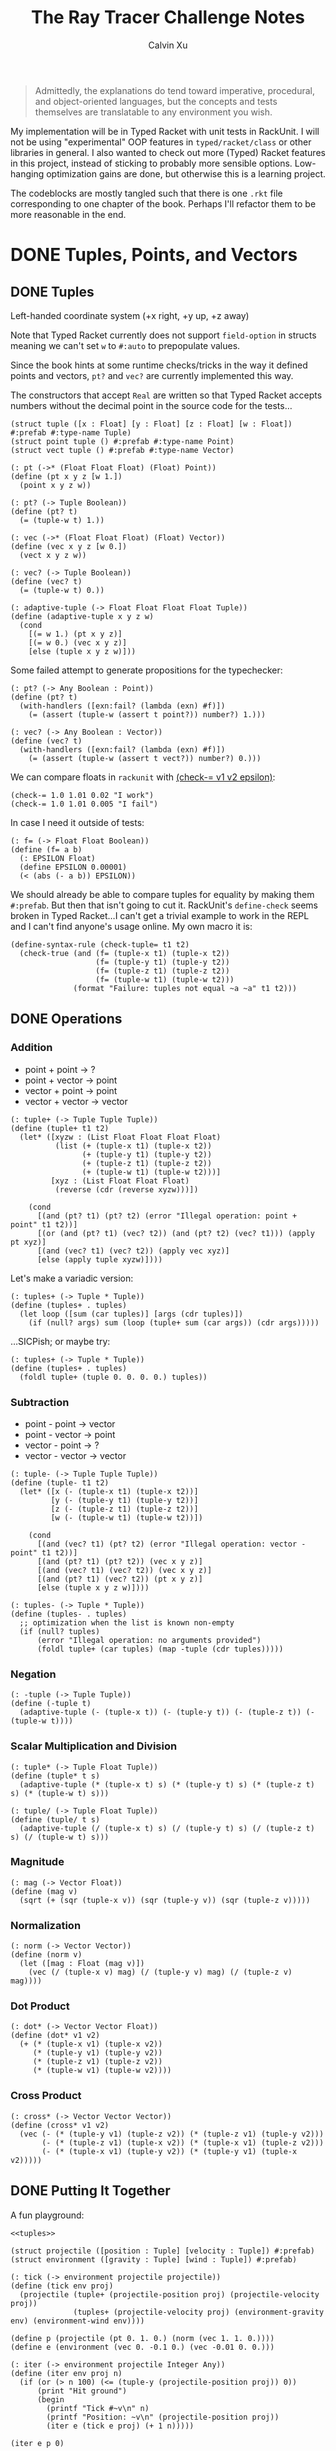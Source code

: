 #+STARTUP: show2levels
#+TITLE:     The Ray Tracer Challenge Notes
#+AUTHOR:    Calvin Xu
#+EMAIL:     calvinxu806@gmail.com

#+begin_quote
Admittedly, the explanations do tend toward imperative, procedural, and object-oriented languages, but the concepts and tests themselves are translatable to any environment you wish.
#+end_quote

My implementation will be in Typed Racket with unit tests in RackUnit. I will not be using "experimental" OOP features in ~typed/racket/class~ or other libraries in general. I also wanted to check out more (Typed) Racket features in this project, instead of sticking to probably more sensible options. Low-hanging optimization gains are done, but otherwise this is a learning project.

The codeblocks are mostly tangled such that there is one ~.rkt~ file corresponding to one chapter of the book. Perhaps I'll refactor them to be more reasonable in the end.

* DONE Tuples, Points, and Vectors
:PROPERTIES:
:ACTIVATED: [2022-07-30]
:END:
** DONE Tuples
:PROPERTIES:
:ACTIVATED: [2022-07-30]
:END:
Left-handed coordinate system (+x right, +y up, +z away)

Note that Typed Racket currently does not support ~field-option~ in structs meaning we can't set ~w~ to ~#:auto~ to prepopulate values.

Since the book hints at some runtime checks/tricks in the way it defined points and vectors, ~pt?~ and ~vec?~ are currently implemented this way.

The constructors that accept ~Real~ are written so that Typed Racket accepts numbers without the decimal point in the source code for the tests...

#+NAME: tuple-base
#+BEGIN_SRC racket :noweb yes
(struct tuple ([x : Float] [y : Float] [z : Float] [w : Float]) #:prefab #:type-name Tuple)
(struct point tuple () #:prefab #:type-name Point)
(struct vect tuple () #:prefab #:type-name Vector)

(: pt (->* (Float Float Float) (Float) Point))
(define (pt x y z [w 1.])
  (point x y z w))

(: pt? (-> Tuple Boolean))
(define (pt? t)
  (= (tuple-w t) 1.))

(: vec (->* (Float Float Float) (Float) Vector))
(define (vec x y z [w 0.])
  (vect x y z w))

(: vec? (-> Tuple Boolean))
(define (vec? t)
  (= (tuple-w t) 0.))

(: adaptive-tuple (-> Float Float Float Float Tuple))
(define (adaptive-tuple x y z w)
  (cond
    [(= w 1.) (pt x y z)]
    [(= w 0.) (vec x y z)]
    [else (tuple x y z w)]))
#+END_SRC

Some failed attempt to generate propositions for the typechecker:

#+BEGIN_SRC racket :noweb yes
(: pt? (-> Any Boolean : Point))
(define (pt? t)
  (with-handlers ([exn:fail? (lambda (exn) #f)])
    (= (assert (tuple-w (assert t point?)) number?) 1.)))

(: vec? (-> Any Boolean : Vector))
(define (vec? t)
  (with-handlers ([exn:fail? (lambda (exn) #f)])
    (= (assert (tuple-w (assert t vect?)) number?) 0.)))
#+END_SRC

We can compare floats in ~rackunit~ with [[https://docs.racket-lang.org/rackunit/api.html#(def._((lib._rackunit/main..rkt)._check-~3d))][(check-= v1 v2 epsilon)]]:

#+begin_example
(check-= 1.0 1.01 0.02 "I work")
(check-= 1.0 1.01 0.005 "I fail")
#+end_example

In case I need it outside of tests:

#+NAME: f=
#+BEGIN_SRC racket :noweb yes
(: f= (-> Float Float Boolean))
(define (f= a b)
  (: EPSILON Float)
  (define EPSILON 0.00001)
  (< (abs (- a b)) EPSILON))
#+END_SRC

We should already be able to compare tuples for equality by making them ~#:prefab~. But then that isn't going to cut it. RackUnit's ~define-check~ seems broken in Typed Racket...I can't get a trivial example to work in the REPL and I can't find anyone's usage online. My own macro it is:

#+NAME: check-tuple=
#+BEGIN_SRC racket :noweb yes
(define-syntax-rule (check-tuple= t1 t2)
  (check-true (and (f= (tuple-x t1) (tuple-x t2))
                   (f= (tuple-y t1) (tuple-y t2))
                   (f= (tuple-z t1) (tuple-z t2))
                   (f= (tuple-w t1) (tuple-w t2)))
              (format "Failure: tuples not equal ~a ~a" t1 t2)))
#+END_SRC

** DONE Operations
:PROPERTIES:
:ACTIVATED: [2022-07-30]
:END:
*** Addition
- point + point -> ?
- point + vector -> point
- vector + point -> point
- vector + vector -> vector

#+NAME: tuple+
#+BEGIN_SRC racket :noweb yes
(: tuple+ (-> Tuple Tuple Tuple))
(define (tuple+ t1 t2)
  (let* ([xyzw : (List Float Float Float Float)
          (list (+ (tuple-x t1) (tuple-x t2))
                (+ (tuple-y t1) (tuple-y t2))
                (+ (tuple-z t1) (tuple-z t2))
                (+ (tuple-w t1) (tuple-w t2)))]
         [xyz : (List Float Float Float)
          (reverse (cdr (reverse xyzw)))])

    (cond
      [(and (pt? t1) (pt? t2) (error "Illegal operation: point + point" t1 t2))]
      [(or (and (pt? t1) (vec? t2)) (and (pt? t2) (vec? t1))) (apply pt xyz)]
      [(and (vec? t1) (vec? t2)) (apply vec xyz)]
      [else (apply tuple xyzw)])))
#+END_SRC

Let's make a variadic version:

#+BEGIN_SRC racket :noweb yes
(: tuples+ (-> Tuple * Tuple))
(define (tuples+ . tuples)
  (let loop ([sum (car tuples)] [args (cdr tuples)])
    (if (null? args) sum (loop (tuple+ sum (car args)) (cdr args)))))
#+END_SRC

...SICPish; or maybe try:

#+NAME: tuples+
#+BEGIN_SRC racket :noweb yes
(: tuples+ (-> Tuple * Tuple))
(define (tuples+ . tuples)
  (foldl tuple+ (tuple 0. 0. 0. 0.) tuples))
#+END_SRC

*** Subtraction
- point - point -> vector
- point - vector -> point
- vector - point -> ?
- vector - vector -> vector

#+NAME: tuple-
#+BEGIN_SRC racket :noweb yes
(: tuple- (-> Tuple Tuple Tuple))
(define (tuple- t1 t2)
  (let* ([x (- (tuple-x t1) (tuple-x t2))]
         [y (- (tuple-y t1) (tuple-y t2))]
         [z (- (tuple-z t1) (tuple-z t2))]
         [w (- (tuple-w t1) (tuple-w t2))])

    (cond
      [(and (vec? t1) (pt? t2) (error "Illegal operation: vector - point" t1 t2))]
      [(and (pt? t1) (pt? t2)) (vec x y z)]
      [(and (vec? t1) (vec? t2)) (vec x y z)]
      [(and (pt? t1) (vec? t2)) (pt x y z)]
      [else (tuple x y z w)])))
#+END_SRC

#+NAME: tuples-
#+BEGIN_SRC racket :noweb yes
(: tuples- (-> Tuple * Tuple))
(define (tuples- . tuples)
  ;; optimization when the list is known non-empty
  (if (null? tuples)
      (error "Illegal operation: no arguments provided")
      (foldl tuple+ (car tuples) (map -tuple (cdr tuples)))))
#+END_SRC

*** Negation
#+NAME: -tuple
#+BEGIN_SRC racket :noweb yes
(: -tuple (-> Tuple Tuple))
(define (-tuple t)
  (adaptive-tuple (- (tuple-x t)) (- (tuple-y t)) (- (tuple-z t)) (- (tuple-w t))))
#+END_SRC

*** Scalar Multiplication and Division
#+NAME: tuple*
#+BEGIN_SRC racket :noweb yes
(: tuple* (-> Tuple Float Tuple))
(define (tuple* t s)
  (adaptive-tuple (* (tuple-x t) s) (* (tuple-y t) s) (* (tuple-z t) s) (* (tuple-w t) s)))
#+END_SRC

#+NAME: tuple/
#+BEGIN_SRC racket :noweb yes
(: tuple/ (-> Tuple Float Tuple))
(define (tuple/ t s)
  (adaptive-tuple (/ (tuple-x t) s) (/ (tuple-y t) s) (/ (tuple-z t) s) (/ (tuple-w t) s)))
#+END_SRC

*** Magnitude
#+NAME: mag
#+BEGIN_SRC racket :noweb yes
(: mag (-> Vector Float))
(define (mag v)
  (sqrt (+ (sqr (tuple-x v)) (sqr (tuple-y v)) (sqr (tuple-z v)))))
#+END_SRC

*** Normalization
#+NAME: norm
#+BEGIN_SRC racket :noweb yes
(: norm (-> Vector Vector))
(define (norm v)
  (let ([mag : Float (mag v)])
    (vec (/ (tuple-x v) mag) (/ (tuple-y v) mag) (/ (tuple-z v) mag))))
#+END_SRC

*** Dot Product
#+NAME: dot*
#+BEGIN_SRC racket :noweb yes
(: dot* (-> Vector Vector Float))
(define (dot* v1 v2)
  (+ (* (tuple-x v1) (tuple-x v2))
     (* (tuple-y v1) (tuple-y v2))
     (* (tuple-z v1) (tuple-z v2))
     (* (tuple-w v1) (tuple-w v2))))
#+END_SRC

*** Cross Product
#+NAME: cross*
#+BEGIN_SRC racket :noweb yes
(: cross* (-> Vector Vector Vector))
(define (cross* v1 v2)
  (vec (- (* (tuple-y v1) (tuple-z v2)) (* (tuple-z v1) (tuple-y v2)))
       (- (* (tuple-z v1) (tuple-x v2)) (* (tuple-x v1) (tuple-z v2)))
       (- (* (tuple-x v1) (tuple-y v2)) (* (tuple-y v1) (tuple-x v2)))))
#+END_SRC

** DONE Putting It Together
:PROPERTIES:
:ACTIVATED: [2022-07-31]
:END:
A fun playground:

#+BEGIN_SRC racket :noweb yes
<<tuples>>

(struct projectile ([position : Tuple] [velocity : Tuple]) #:prefab)
(struct environment ([gravity : Tuple] [wind : Tuple]) #:prefab)

(: tick (-> environment projectile projectile))
(define (tick env proj)
  (projectile (tuple+ (projectile-position proj) (projectile-velocity proj))
              (tuples+ (projectile-velocity proj) (environment-gravity env) (environment-wind env))))

(define p (projectile (pt 0. 1. 0.) (norm (vec 1. 1. 0.))))
(define e (environment (vec 0. -0.1 0.) (vec -0.01 0. 0.)))

(: iter (-> environment projectile Integer Any))
(define (iter env proj n)
  (if (or (> n 100) (<= (tuple-y (projectile-position proj)) 0))
      (print "Hit ground")
      (begin
        (printf "Tick #~v\n" n)
        (printf "Position: ~v\n" (projectile-position proj))
        (iter e (tick e proj) (+ 1 n)))))

(iter e p 0)
#+END_SRC

#+RESULTS:
#+begin_example
Tick #0
Position: '#s((point tuple 4) 0.0 1.0 0.0 1.0)
Tick #1
Position: '#s((point tuple 4) 0.7071067811865475 1.7071067811865475 0.0 1.0)
Tick #2
Position: '#s((point tuple 4) 1.404213562373095 2.314213562373095 0.0 1.0)
Tick #3
Position: '#s((point tuple 4) 2.0913203435596426 2.821320343559642 0.0 1.0)
Tick #4
Position: '#s((point tuple 4) 2.7684271247461902 3.2284271247461898 0.0 1.0)
Tick #5
Position: '#s((point tuple 4) 3.4355339059327377 3.5355339059327373 0.0 1.0)
Tick #6
Position: '#s((point tuple 4) 4.092640687119285 3.7426406871192848 0.0 1.0)
Tick #7
Position: '#s((point tuple 4) 4.739747468305833 3.849747468305832 0.0 1.0)
Tick #8
Position: '#s((point tuple 4) 5.37685424949238 3.85685424949238 0.0 1.0)
Tick #9
Position: '#s((point tuple 4) 6.003961030678928 3.7639610306789275 0.0 1.0)
Tick #10
Position: '#s((point tuple 4) 6.621067811865475 3.571067811865475 0.0 1.0)
Tick #11
Position: '#s((point tuple 4) 7.228174593052023 3.2781745930520225 0.0 1.0)
Tick #12
Position: '#s((point tuple 4) 7.82528137423857 2.88528137423857 0.0 1.0)
Tick #13
Position: '#s((point tuple 4) 8.412388155425118 2.3923881554251176 0.0 1.0)
Tick #14
Position: '#s((point tuple 4) 8.989494936611665 1.7994949366116653 0.0 1.0)
Tick #15
Position: '#s((point tuple 4) 9.556601717798213 1.1066017177982128 0.0 1.0)
Tick #16
Position: '#s((point tuple 4) 10.11370849898476 0.3137084989847604 0.0 1.0)
"Hit ground"
#+end_example

#+NAME: tuples
#+BEGIN_SRC racket :noweb yes :tangle tuples.rkt
#lang typed/racket
(provide (all-defined-out))

(define EPSILON 0.00001)

<<tuple-base>>

<<f=>>

<<tuple+>>

<<tuples+>>

<<tuple->>

<<tuples->>

<<-tuple>>

<<tuple*>>

<<tuple/>>

<<mag>>

<<norm>>

<<dot*>>

<<cross*>>
#+END_SRC

#+BEGIN_SRC racket :noweb yes :tangle tests/tuples-test.rkt
#lang typed/racket
(require typed/rackunit
         typed/rackunit/text-ui
         "../tuples.rkt")

<<check-tuple=>>

(define tuples-test
  (test-suite
   "Tuples, Points, and Vectors"
   (test-case "tuple-base"
              (define a (tuple 4.3 -4.2 3.1 1.0))
              (check-equal? (tuple-x a) 4.3)
              (check-equal? (tuple-y a) -4.2)
              (check-equal? (tuple-z a) 3.1)
              (check-equal? (tuple-w a) 1.0)
              (check-true (pt? a))
              (check-false (vec? a))
              (define b (tuple 4.3 -4.2 3.1 0.0))
              (check-equal? (tuple-x b) 4.3)
              (check-equal? (tuple-y b) -4.2)
              (check-equal? (tuple-z b) 3.1)
              (check-equal? (tuple-w b) 0.0)
              (check-false (pt? b))
              (check-true (vec? b))
              (define c (pt 4. -4. 3.))
              (check-tuple= c (tuple 4. -4. 3. 1.))
              (define d (vec 4. -4. 3.))
              (check-tuple= d (tuple 4. -4. 3. 0.)))
   (test-case "addition"
              (check-tuple= (tuple+ (tuple 3. -2. 5. 1.) (tuple -2. 3. 1. 0.)) (tuple 1. 1. 6. 1.))
              (check-tuple= (tuples+ (tuple 3. -2. 5. 1.)) (tuple 3. -2. 5. 1.))
              (check-tuple= (tuples+ (tuple 3. -2. 5. 1.) (tuple -2. 3. 1. 0.)) (tuple 1. 1. 6. 1.))
              (check-tuple= (tuples+ (tuple 3. -2. 5. 1.) (tuple -2. 3. 1. 0.) (tuple 1. 1. 1. 0.))
                            (tuple 2. 2. 7. 1.)))
   (test-case "subtraction"
              (check-tuple= (tuple- (pt 3. 2. 1.) (pt 5. 6. 7.)) (vec -2. -4. -6.))
              (check-tuple= (tuples- (tuple 3. -2. 5. 1.)) (tuple 3. -2. 5. 1.))
              (check-tuple= (tuples- (tuple 3. -2. 5. 1.) (tuple -2. 3. 1. 0.)) (tuple 5. -5. 4. 1.))
              (check-tuple= (tuples- (tuple 3. -2. 5. 1.) (tuple -2. 3. 1. 0.) (tuple 1. 1. 1. 1.))
                            (tuple 4. -6. 3. 0.)))
   (test-case "negation"
              (check-tuple= (tuple- (vec 0. 0. 0.) (vec 1. -2. 3.)) (vec -1. 2. -3.))
              (check-tuple= (-tuple (tuple 1. -2. 3. -4.)) (tuple -1. 2. -3. 4.)))
   (test-case "multiplication and division"
              (define a (tuple 1. -2. 3. -4.))
              (check-tuple= (tuple* a 3.5) (tuple 3.5 -7.0 10.5 -14.0))
              (check-tuple= (tuple* a 0.5) (tuple 0.5 -1.0 1.5 -2.0))
              (check-tuple= (tuple/ (tuple 1.0 -2. 3.0 -4.) 2.) (tuple 0.5 -1. 1.5 -2.)))
   (test-case "magnitude"
              (check-= (mag (vec 1. 0. 0.)) 1. 0.00001)
              (check-= (mag (vec 0. 1. 0.)) 1. 0.00001)
              (check-= (mag (vec 0. 0. 1.)) 1. 0.00001)
              (check-= (mag (vec 1. 2. 3.)) (sqrt 14.) 0.00001)
              (check-= (mag (vec -1. -2. -3.)) (sqrt 14.) 0.00001))
   (test-case "normalization"
              (check-tuple= (norm (vec 4. 0. 0.)) (vec 1. 0. 0.))
              (check-tuple= (norm (vec 1. 2. 3.)) (vec 0.26726 0.53452 0.80178)))
   (test-case "dot product" (check-= (dot* (vec 1. 2. 3.) (vec 2. 3. 4.)) 20. 0.00001))
   (test-case "cross product"
              (check-tuple= (cross* (vec 1. 2. 3.) (vec 2. 3. 4.)) (vec -1. 2. -1.))
              (check-tuple= (cross* (vec 2. 3. 4.) (vec 1. 2. 3.)) (vec 1. -2. 1.)))))

(run-tests tuples-test)
#+END_SRC

* DONE Drawing on a Canvas
:PROPERTIES:
:ACTIVATED: [2022-08-02]
:END:
** DONE Representing Colors
#+NAME: color-base
#+BEGIN_SRC racket :noweb yes
(struct color ([r : Float] [g : Float] [b : Float]) #:prefab #:type-name Color)

(: color->string (->* (Color) (Exact-Nonnegative-Integer) String))
(define (color->string color [max_color_val 255])
  (: scale (-> Float Integer))
  (define (scale frac)
    (exact-round (cast (* (max 0 (min 1.0 frac)) max_color_val) Float)))
  (string-append (number->string (scale (color-r color)))
                 " "
                 (number->string (scale (color-g color)))
                 " "
                 (number->string (scale (color-b color)))
                 " "))
#+END_SRC

#+NAME: check-color=
#+BEGIN_SRC racket :noweb yes
(define-syntax-rule (check-color= c1 c2)
  (check-true
   (and (f= (color-r c1) (color-r c2))
        (f= (color-g c1) (color-g c2))
        (f= (color-b c1) (color-b c2)))
   (format "Failure: colors not equal ~a ~a" c1 c2)))
#+END_SRC

** DONE Implementing Color Operations
I'd rather not reuse the tuple implementations...
#+NAME: color-ops
#+BEGIN_SRC racket :noweb yes
(: color-op (-> (-> Float Float * Float) Color Color Color))
(define (color-op op c1 c2)
  (color (op (color-r c1) (color-r c2))
         (op (color-g c1) (color-g c2))
         (op (color-b c1) (color-b c2))))

(: color+ (-> Color Color Color))
(define (color+ c1 c2)
  (color-op + c1 c2))

(: colors+ (-> Color * Color))
(define (colors+ . colors)
  (foldl color+ (color 0. 0. 0.) colors))

(: color- (-> Color Color Color))
(define (color- c1 c2)
  (color-op - c1 c2))

(: color* (-> Color (U Color Float) Color))
(define (color* c arg)
  (color-op * c (if (color? arg) arg (color arg arg arg))))

(: color/ (-> Color (U Color Float) Color))
(define (color/ c arg)
  (color-op / c (if (color? arg) arg (color arg arg arg))))
#+END_SRC
#+NAME: colors
#+BEGIN_SRC racket :noweb yes
(define black (color 0. 0. 0.))

(define white (color 1. 1. 1.))
#+END_SRC

** DONE Creating a Canvas
I got very tempted by  ~math/array~, but it might be more educational to build my own:

#+NAME: canvas-mutable-base
#+BEGIN_SRC racket :noweb yes
(struct _canvas
  ([width : Exact-Positive-Integer]
   [height : Exact-Positive-Integer]
   [pixels : (Mutable-Vectorof Color)]) #:prefab #:type-name Canvas)

(: canvas-width (-> Canvas Exact-Positive-Integer))
(define (canvas-width canvas)
  (_canvas-width canvas))

(: canvas-height (-> Canvas Exact-Positive-Integer))
(define (canvas-height canvas)
  (_canvas-height canvas))

(: canvas-pixels (-> Canvas (Mutable-Vectorof Color)))
(define (canvas-pixels canvas)
  (_canvas-pixels canvas))

(: canvas (-> Exact-Positive-Integer Exact-Positive-Integer Canvas))
(define (canvas width height)
  (_canvas width height (make-vector (* width height) (color 0. 0. 0.))))

(: pixel-at (-> Canvas Exact-Nonnegative-Integer Exact-Nonnegative-Integer Color))
(define (pixel-at canvas x y)
  (if (or (>= x (canvas-width canvas)) (>= y (canvas-height canvas)))
      (error "Illegal operation: access pixel out of bounds" x y)
      (vector-ref (canvas-pixels canvas) (+ (* y (canvas-width canvas)) x))))

(: set-pixel! (-> Canvas Exact-Nonnegative-Integer Exact-Nonnegative-Integer Color Void))
(define (set-pixel! canvas x y color)
  (if (or (>= x (canvas-width canvas)) (>= y (canvas-height canvas)))
      (error "Illegal operation: set pixel out of bounds" x y)
      (vector-set! (canvas-pixels canvas) (+ (* y (canvas-width canvas)) x) color)))
#+END_SRC

** DONE Saving a Canvas
PPM format specs: http://netpbm.sourceforge.net/doc/ppm.html

The following is very bad because I couldn't figure out a functional way of doing this.

#+NAME: canvas-mutable-save
#+BEGIN_SRC racket :noweb yes
(: serialize-canvas (->* (Canvas) (Exact-Nonnegative-Integer) String))
(define (serialize-canvas canvas [max_color_val 255])
  (define header
    (string-append "P3\n"
                   (number->string (canvas-width canvas))
                   " "
                   (number->string (canvas-height canvas))
                   "\n"
                   (number->string max_color_val)
                   "\n"))
  (define bitmap (vector-map (lambda ([x : Color]) (color->string x max_color_val)) (canvas-pixels canvas)))
  ;; color->string always adds whitespace at end
  ;; replace appropriate whitespaces with newlines
  (begin
    (let ([PIXELS_PER_ROW 6] [n (* (canvas-width canvas) (canvas-height canvas))])
      (for ([i (in-range n)])
        (when (or (= (add1 i) n) (= 0 (remainder (add1 i) PIXELS_PER_ROW)))
          (let ([curr (vector-ref bitmap i)])
            (vector-set! bitmap
                         i
                         (string-append (substring curr 0 (sub1 (string-length curr))) "\n"))))))
    (string-append header (string-append* (vector->list bitmap)))))

(: save-canvas (-> Canvas String Void))
(define (save-canvas canvas filename)
  (let ([out (open-output-file filename #:mode 'text #:exists 'replace)])
    (display (serialize-canvas canvas) out)
    (close-output-port out)))
#+END_SRC

#+BEGIN_SRC racket :noweb yes
#lang typed/racket
<<tuple-base>>
<<color-base>>
<<color-ops>>
<<canvas-mutable-base>>
<<canvas-mutable-save>>

(define c (canvas 5 3))
(set-pixel! c 0 0 (color 1.5 0 0))
(set-pixel! c 2 1 (color 0 0.5 0))
(set-pixel! c 4 2 (color -0.5 0 1))

(serialize-canvas c)
(save-canvas c "test.ppm")
#+END_SRC

#+RESULTS:
: "P3\n5 3\n255\n255 0 0 0 0 0 0 0 0 0 0 0 0 0 0 0 0 0\n0 0 0 0 128 0 0 0 0 0 0 0 0 0 0 0 0 0\n0 0 0 0 0 0 0 0 255\n"

** DONE Refactor to use immutable datastructure & incremental export
:PROPERTIES:
:ACTIVATED: [2022-08-17]
:COMPLETED: [2022-08-17]
:END:
New canvas should be an immutable 2D vector that is created by the drawing code using a ~build-canvas~ procedure. Saving the Canvas should try to not hold the entire ppm string representation in memory, and write to file incrementally.

#+NAME: canvas-immutable
#+BEGIN_SRC racket :noweb yes
(struct canvas
        ([width : Exact-Positive-Integer]
         [height : Exact-Positive-Integer]
         [pixels : (Immutable-Vectorof Color)])
  #:prefab
  #:type-name Canvas)

(: build-canvas
   (-> Exact-Positive-Integer
       Exact-Positive-Integer
       (-> Exact-Nonnegative-Integer Exact-Nonnegative-Integer Color)
       Canvas))
(define (build-canvas width height f)
  (canvas width
          height
          (vector->immutable-vector
           (build-vector (ann (* width height) Integer)
                         (lambda ([n : Exact-Nonnegative-Integer])
                           (f (remainder n width) (exact-floor (/ n width))))))))

(: pixel-at (-> Canvas Exact-Nonnegative-Integer Exact-Nonnegative-Integer Color))
(define (pixel-at canvas x y)
  (if (or (>= x (canvas-width canvas)) (>= y (canvas-height canvas)))
      (error "Illegal operation: access pixel out of bounds" x y)
      (vector-ref (canvas-pixels canvas) (+ (* y (canvas-width canvas)) x))))

(: save-canvas (->* (Canvas String) (Exact-Nonnegative-Integer) Void))
(define (save-canvas canvas filename [max_color_val 255])
  (define header
    (string-append "P3\n"
                   (number->string (canvas-width canvas))
                   " "
                   (number->string (canvas-height canvas))
                   "\n"
                   (number->string max_color_val)
                   "\n"))
  (define PIXELS_PER_ROW 6)
  (: add-newline (-> String String))
  (define (add-newline str)
    (string-append (substring str 0 (sub1 (string-length str))) "\n"))
  (let ([out (open-output-file filename #:mode 'text #:exists 'replace)])
    (display header out)
    (for/fold ([counter : Integer 1])
              ([pixel : Color (in-vector (canvas-pixels canvas))])
      (let ([serialized : String (color->string pixel max_color_val)])
        (display (if (= counter PIXELS_PER_ROW) (add-newline serialized) serialized) out))
      (if (= counter PIXELS_PER_ROW) 1 (add1 counter)))
    (close-output-port out)))
#+END_SRC

Example: ~(save-canvas (build-canvas 10 10 (lambda (x y) (if (= x y) black white))) "test.ppm")~

** DONE Putting It Together
#+BEGIN_SRC racket :noweb yes
<<tuples>>
<<color-base>>
<<color-ops>>
<<canvas-mutable-base>>
<<canvas-mutable-save>>

(struct projectile ([position : Tuple] [velocity : Tuple]) #:prefab)
(struct environment ([gravity : Tuple] [wind : Tuple]) #:prefab)

(: tick (-> environment projectile projectile))
(define (tick env proj)
  (projectile (tuple+ (projectile-position proj) (projectile-velocity proj))
              (tuples+ (projectile-velocity proj) (environment-gravity env) (environment-wind env))))

(define p (projectile (pt 0. 1. 0.) (tuple* (norm (vec 1. 1.8 0.)) 11.25)))
(define e (environment (vec 0. -0.1 0.) (vec -0.01 0. 0.)))
(define c (canvas 900 550))

(: iter (-> environment projectile Canvas Integer Any))
(define (iter env proj canvas n)
  (if (or (> n 200) (<= (tuple-y (projectile-position proj)) 0))
      (begin
        (print "Hit ground")
        (save-canvas canvas "test.ppm"))
      (begin
        (printf "Tick #~v\n" n)
        (let ([position (projectile-position proj)]
              [flip (lambda ([y : Integer]) (- (canvas-height canvas) y))])
          (printf "Position: ~v\n" position)
          (set-pixel! canvas
                      (assert (max 0 (exact-round (tuple-x position))) nonnegative-integer?)
                      (assert (max 0 (flip (exact-round (tuple-y position)))) nonnegative-integer?)
                      (color 1. 0. 0.)))
        (iter e (tick e proj) canvas (+ 1 n)))))

(iter e p c 0)
#+END_SRC

#+NAME: color
#+BEGIN_SRC racket :noweb yes :tangle color.rkt
#lang typed/racket
(provide (except-out (all-defined-out) color-op))
(require "tuples.rkt")

<<color-base>>

<<color-ops>>

<<colors>>
#+END_SRC

#+NAME: canvas-mutable
#+BEGIN_SRC racket :noweb yes :tangle canvas-mutable.rkt
#lang typed/racket
(display
 "Warning: the mutable implementation of canvas has been deprecated; using canvas.rkt is strongly recommended\n")
(provide (all-defined-out))
(require "tuples.rkt")
(require "color.rkt")

<<canvas-mutable-base>>

<<canvas-mutable-save>>
#+END_SRC

#+NAME: canvas
#+BEGIN_SRC racket :noweb yes :tangle canvas.rkt
#lang typed/racket
(provide (all-defined-out))
(require "tuples.rkt")
(require "color.rkt")

<<canvas-immutable>>
#+END_SRC

#+BEGIN_SRC racket :noweb yes :tangle tests/canvas-test.rkt
#lang typed/racket
(require typed/rackunit
         typed/rackunit/text-ui
         "../tuples.rkt"
         "../color.rkt"
         ;; "../canvas-mutable.rkt"
         "../canvas.rkt")

<<check-tuple=>>

<<check-color=>>

(define canvas-test
  (test-suite
   "Drawing on a Canvas"
   (test-case "define color"
              (define c (color -0.5 0.4 1.7))
              (check-equal? (color-r c) -0.5)
              (check-equal? (color-g c) 0.4)
              (check-equal? (color-b c) 1.7))
   (test-case "add color"
              (define c1 (color 0.9 0.6 0.75))
              (define c2 (color 0.7 0.1 0.25))
              (check-color= (color+ c1 c2) (color 1.6 0.7 1.0)))
   (test-case "subtract color"
              (define c1 (color 0.9 0.6 0.75))
              (define c2 (color 0.7 0.1 0.25))
              (check-color= (color- c1 c2) (color 0.2 0.5 0.5)))
   (test-case "multiply color"
              (define c (color 0.2 0.3 0.4))
              (check-color= (color* c 2.) (color 0.4 0.6 0.8))
              (define c1 (color 1. 0.2 0.4))
              (define c2 (color 0.9 1. 0.1))
              (check-color= (color* c1 c2) (color 0.9 0.2 0.04)))
   (test-case "color to string"
              (define c (color 0.2 0.3 0.4))
              (check-equal? (color->string c) "51 76 102 "))
   ;; (test-case "(deprecated) create and access mutable canvas"
   ;;            (define c (canvas 10 20))
   ;;            (check-equal? (canvas-width c) 10)
   ;;            (check-equal? (canvas-height c) 20)
   ;;            (define red (color 1. 0. 0.))
   ;;            (set-pixel! c 2 3 red)
   ;;            (check-equal? (pixel-at c 2 3) red))
   (test-case "create and access immutable canvas"
              (define c (build-canvas 10 20 (lambda (x y) (if (= x y) black white))))
              (check-equal? (canvas-width c) 10)
              (check-equal? (canvas-height c) 20)
              (check-equal? (pixel-at c 9 9) black)
              (check-equal? (pixel-at c 9 10) white))
   ;; (test-case
   ;;  "(deprecated) save canvas to ppm file"
   ;;  (define c (canvas 5 3))
   ;;  (set-pixel! c 0 0 (color 1.5 0. 0.))
   ;;  (set-pixel! c 2 1 (color 0. 0.5 0.))
   ;;  (set-pixel! c 4 2 (color -0.5 0. 1.))
   ;;  (check-equal?
   ;;   (serialize-canvas c)
   ;;   "P3\n5 3\n255\n255 0 0 0 0 0 0 0 0 0 0 0 0 0 0 0 0 0\n0 0 0 0 128 0 0 0 0 0 0 0 0 0 0 0 0 0\n0 0 0 0 0 0 0 0 255\n"))
   (test-case
    "save canvas to ppm file"
    (save-canvas (build-canvas 5 10 (lambda (x y) (if (= x y) black white))) "test.ppm")
    (check-equal?
     (file->string "test.ppm")
     "P3\n5 10\n255\n0 0 0 255 255 255 255 255 255 255 255 255 255 255 255 255 255 255\n0 0 0 255 255 255 255 255 255 255 255 255 255 255 255 255 255 255\n0 0 0 255 255 255 255 255 255 255 255 255 255 255 255 255 255 255\n0 0 0 255 255 255 255 255 255 255 255 255 255 255 255 255 255 255\n0 0 0 255 255 255 255 255 255 255 255 255 255 255 255 255 255 255\n255 255 255 255 255 255 255 255 255 255 255 255 255 255 255 255 255 255\n255 255 255 255 255 255 255 255 255 255 255 255 255 255 255 255 255 255\n255 255 255 255 255 255 255 255 255 255 255 255 255 255 255 255 255 255\n255 255 255 255 255 255 "))))

(run-tests canvas-test)
#+END_SRC

* DONE Matrices
:PROPERTIES:
:ACTIVATED: [2022-08-05]
:END:
** DONE Creating a Matrix
It might be a good idea to use ~FlVector~, but I still want to try multidimensional vectors...

#+NAME: matrix-base
#+BEGIN_SRC racket :noweb yes
(define-type Matrix (Immutable-Vectorof (Immutable-Vectorof Float)))

(: mat
   (-> Exact-Nonnegative-Integer
       Exact-Nonnegative-Integer
       (Immutable-Vectorof (Immutable-Vectorof Float))
       Matrix))
(define (mat m n rows)
  (if (and (= m (vector-length rows))
           (andmap (lambda ([x : Integer]) (= x n)) (vector->list (vector-map vector-length rows))))
      rows
      (error "Illegal operation: input not m by n 2D immutable vector" rows)))

(: mat-m (-> Matrix Exact-Nonnegative-Integer))
(define (mat-m mat)
  (vector-length mat))

(: mat-n (-> Matrix Exact-Nonnegative-Integer))
(define (mat-n mat)
  (vector-length (vector-ref mat 0)))

(: mat-entry (-> Matrix Exact-Nonnegative-Integer Exact-Nonnegative-Integer Float))
(define (mat-entry mat m n)
  (if (or (>= m (mat-m mat)) (>= n (mat-n mat)))
      (error "Illegal operation: access matrix element out of bounds")
      (vector-ref (vector-ref mat m) n)))

(: mat-row (-> Matrix Exact-Nonnegative-Integer (Immutable-Vectorof Float)))
(define (mat-row mat m)
  (vector-ref mat m))

(: mat-col (-> Matrix Exact-Nonnegative-Integer (Immutable-Vectorof Float)))
(define (mat-col mat n)
  (vector->immutable-vector
   (for/vector: : (Mutable-Vectorof Float)
                #:length (mat-m mat)
                ([row (in-vector mat)])
                (vector-ref row n))))

(: mat= (-> Matrix Matrix Boolean))
(define (mat= m1 m2)
  (for/and: : Boolean ([row1 (in-vector m1)] [row2 (in-vector m2)])
    (for/and: : Boolean ([col1 (in-vector row1)] [col2 (in-vector row2)])
      (f= col1 col2))))
#+END_SRC

A snippet to flatten a matrix into a 1D list if I ever need it.

#+BEGIN_SRC racket :noweb yes
(: flatten-mat (-> Matrix (Listof Float)))
(define (flatten-mat mat)
  (cast (flatten (vector->list (vector-map vector->list mat))) (Listof Float)))
#+END_SRC

** DONE Multiplying Matrices
#+NAME: build-matrix
#+BEGIN_SRC racket :noweb yes
(: build-matrix
   (-> Exact-Nonnegative-Integer
       Exact-Nonnegative-Integer
       (-> Exact-Nonnegative-Integer Exact-Nonnegative-Integer Float)
       Matrix))
(define (build-matrix m n f)
  (cast ((inst vector->immutable-vector (Immutable-Vectorof Float))
         (build-vector
          m
          (lambda ([row : Exact-Nonnegative-Integer])
            (vector->immutable-vector
             (build-vector n (lambda ([col : Exact-Nonnegative-Integer]) (f row col))))))) Matrix))
#+END_SRC

#+NAME: mat*
#+BEGIN_SRC racket :noweb yes
(: mat* (-> Matrix Matrix Matrix))
(define (mat* mat1 mat2)
  (: dot* (-> (Immutable-Vectorof Float) (Immutable-Vectorof Float) Float))
  (define (dot* v1 v2)
    (for/fold ([sum 0.]) ([x (in-vector v1)] [y (in-vector v2)])
      (+ sum (* x y))))
  (let ([m1 : Exact-Nonnegative-Integer (mat-m mat1)]
        [n1 : Exact-Nonnegative-Integer (mat-n mat1)]
        [m2 : Exact-Nonnegative-Integer (mat-m mat2)]
        [n2 : Exact-Nonnegative-Integer (mat-n mat2)])
    (if (= n1 m2)
        (build-matrix m1 n2
                      (lambda ([row : Exact-Nonnegative-Integer] [col : Exact-Nonnegative-Integer])
                        (dot* (mat-row mat1 row) (mat-col mat2 col))))
        (error "Illegal operation: multiply matrices with incompatible sizes" mat1 mat2))))
#+END_SRC

#+BEGIN_SRC racket :noweb yes
(: mat-t* (-> Matrix Tuple Tuple))
(define (mat-t* mat t)
  (: tuple->matrix (-> Tuple Matrix))
  (define (tuple->matrix t)
    (let ([rows : (Listof Float)
                (list (tuple-x t) (tuple-y t) (tuple-z t) (tuple-w t))])
      (build-matrix 4 1
                    (lambda ([row : Exact-Nonnegative-Integer] [col : Exact-Nonnegative-Integer])
                      ((inst list-ref Float) rows row)))))
  (: matrix->tuple (-> Matrix Tuple))
  (define (matrix->tuple m)
    (let ([x (mat-entry m 0 0)]
          [y (mat-entry m 1 0)]
          [z (mat-entry m 2 0)]
          [w (mat-entry m 3 0)])
      (cond
        [(= w 0) (vec x y z)]
        [(= w 1) (pt x y z)]
        [else (tuple x y z w)])))
  (matrix->tuple (mat* mat (tuple->matrix t))))
#+END_SRC

This code (matrix tuple multiplication) is on the hot path and is seems extremely inefficient. We will be multiplying 4x4 matrices with 4-tuples; let's just have a hard-coded version.

#+NAME: mat-t*
#+BEGIN_SRC racket :noweb yes
(: mat-t* (-> Matrix Tuple Tuple))
(define (mat-t* m t)
  (define-syntax-rule (dot* t1 t2)
    (+ (* (tuple-x t1) (tuple-x t2))
       (* (tuple-y t1) (tuple-y t2))
       (* (tuple-z t1) (tuple-z t2))
       (* (tuple-w t1) (tuple-w t2))))
  (: row->tuple (-> (Immutable-Vectorof Float) Tuple))
  (define (row->tuple row)
    (tuple (vector-ref row 0) (vector-ref row 1) (vector-ref row 2) (vector-ref row 3)))
  (let ([x (dot* (row->tuple (mat-row m 0)) t)]
        [y (dot* (row->tuple (mat-row m 1)) t)]
        [z (dot* (row->tuple (mat-row m 2)) t)]
        [w (dot* (row->tuple (mat-row m 3)) t)])
    (adaptive-tuple x y z w)))
#+END_SRC

** DONE The Identity Matrix
#+NAME: id-mat
#+BEGIN_SRC racket :noweb yes
(: id-mat (-> Exact-Nonnegative-Integer Matrix))
(define (id-mat n)
  (build-matrix n
                n
                (lambda ([row : Exact-Nonnegative-Integer] [col : Exact-Nonnegative-Integer])
                  (if (= row col) 1. 0.))))
#+END_SRC

The book says we pretty much only use the 4*4 identity matrix, so I'll just write it out.

#+NAME: id-mat-4
#+BEGIN_SRC racket :noweb yes
(: id-mat-4 Matrix)
(define id-mat-4
  (mat 4 4 #[#[1. 0. 0. 0.] #[0. 1. 0. 0.] #[0. 0. 1. 0.] #[0. 0. 0. 1.]]))
#+END_SRC

** DONE Transposing Matrices
#+NAME: transpose
#+BEGIN_SRC racket :noweb yes
(: transpose (-> Matrix Matrix))
(define (transpose mat)
  (cast ((inst vector->immutable-vector (Immutable-Vectorof Float))
   (build-vector (mat-n mat) (lambda ([y : Exact-Nonnegative-Integer]) (mat-col mat y)))) Matrix))
#+END_SRC

** DONE Inverting Matrices
*** Spotting Submatrices
#+NAME: submat
#+BEGIN_SRC racket :noweb yes
(: submat (-> Matrix Exact-Nonnegative-Integer Exact-Nonnegative-Integer Matrix))
(define (submat mat row col)
  (let ([rows (vector-append (vector-take mat row) (vector-drop mat (add1 row)))])
    (cast
     (vector->immutable-vector
      (for/vector ([y (in-vector rows)])
        (vector->immutable-vector (vector-append (vector-take y col) (vector-drop y (add1 col))))))
     Matrix)))
#+END_SRC
Had to cast in the end despite trying all kind of ways to convince the typechecker...

*** Calculating the Determinant
Cofactor expansion; refer to https://textbooks.math.gatech.edu/ila/determinants-cofactors.html; note that it refers to submatrices as minors instead of their determinant.
#+NAME: det
#+BEGIN_SRC racket :noweb yes
(: det-2 (-> Matrix Float))
(define (det-2 mat)
  (- (* (mat-entry mat 0 0) (mat-entry mat 1 1)) (* (mat-entry mat 0 1) (mat-entry mat 1 0))))

(: det (-> Matrix Float))
(define (det mat)
  (cond
    [(and (= (mat-m mat) 2) (= (mat-n mat) 2)) (det-2 mat)]
    [else
     (for/fold ([sum : Float 0.] [col : Exact-Nonnegative-Integer 0] #:result sum)
               ([elem (in-vector (mat-row mat 0))])
       (values
        (+ sum (* elem ((if (even? col) identity -) (det (submat mat 0 col)))))
        (add1 col)))]))
#+END_SRC

*** Implementing Inversion
We need a matrix of cofactors, so we'll implement ~cofactor~ even though we didn't do it for ~det~:
#+NAME: cofactor
#+BEGIN_SRC racket :noweb yes
(: cofactor (-> Matrix Exact-Nonnegative-Integer Exact-Nonnegative-Integer Float))
(define (cofactor mat row col)
  (if (or (>= row (mat-m mat)) (>= col (mat-n mat)))
      (error "Illegal operation: calculate cofactor out of bounds" mat row col)
      ((if (even? (+ row col)) identity -) (det (submat mat row col)))))
#+END_SRC

#+NAME: inverse
#+BEGIN_SRC racket :noweb yes
(: inverse (-> Matrix Matrix))
(define (inverse mat)
  (let ([m (mat-m mat)] [n (mat-n mat)] [determinant (det mat)])
    (if (or (not (= m n)) (= 0. determinant))
        (error "Illegal operation: matrix cannot be inverted" mat)
        (transpose (build-matrix
                    n
                    n
                    (lambda ([row : Exact-Nonnegative-Integer] [col : Exact-Nonnegative-Integer])
                      (/ (cofactor mat row col) determinant)))))))
#+END_SRC

** DONE Putting It Together
#+BEGIN_SRC racket :noweb yes
<<tuples>>
<<matrix-base>>
<<build-matrix>>
<<mat*>>
<<mat-t*>>
<<id-mat>>
<<id-mat-4>>
<<transpose>>
<<submat>>
<<det>>
<<cofactor>>
<<inverse>>

;; Q: What happens when you invert the identity matrix?
;; A: You get the identity matrix back
(inverse (id-mat 5))
;; Q: What do you get when you multiply a matrix by its inverse?
;; A: You get the identity matrix
(define a (mat 4 4 #[#[8. -5. 9. 2.] #[7. 5. 6. 1.] #[-6. 0. 9. 6.] #[-3. 0. -9. -4.]]))
(mat* a (inverse a))
;; Q: Is there any difference between the inverse of the transpose of a matrix, and the transpose of the inverse?
;; A: No
(inverse (transpose a))
(transpose (inverse a))

(define b (mat 4 4 #[#[-5. 2. 6. -8.] #[1. -5. 1. 8.] #[7. 7. -6. -7.] #[1. -3. 7. 4.]]))
(define c (mat 4 4 #[#[6. 4. 4. 4.] #[5. 5. 7. 6.] #[4. -9. 3. -7.] #[9. 1. 7. -6.]]))
;; associative
(mat* a (mat* b c))
(mat* (mat* a b) c)
;; non-commutative
(mat* a b)
(mat* b a)

(* (det b) (det c))
(det (mat* b c))
(det (mat* c b))
(* (det a) (det b) (det c))
(det (mat* a (mat* b c)))
(det (mat* b (mat* a c)))
(det (mat* c (mat* b a)))

(det id-mat-4)
#+END_SRC

#+RESULTS:
#+begin_example
'#(#(1.0 -0.0 0.0 -0.0 0.0) #(-0.0 1.0 -0.0 0.0 -0.0) #(0.0 -0.0 1.0 -0.0 0.0) #(-0.0 0.0 -0.0 1.0 -0.0) #(0.0 -0.0 0.0 -0.0 1.0))
'#(#(1.0 0.0 2.220446049250313e-16 4.440892098500626e-16) #(-2.220446049250313e-16 0.9999999999999998 -1.1102230246251565e-16 -2.220446049250313e-16) #(8.881784197001252e-16 8.881784197001252e-16 1.0 1.7763568394002505e-15) #(0.0 0.0 0.0 0.9999999999999991))
'#(#(-0.15384615384615385 -0.07692307692307693 0.358974358974359 -0.6923076923076923) #(-0.15384615384615385 0.12307692307692308 0.358974358974359 -0.6923076923076923) #(-0.28205128205128205 0.02564102564102564 0.4358974358974359 -0.7692307692307693) #(-0.5384615384615384 0.03076923076923077 0.9230769230769231 -1.9230769230769231))
'#(#(-0.15384615384615385 -0.07692307692307693 0.358974358974359 -0.6923076923076923) #(-0.15384615384615385 0.12307692307692308 0.358974358974359 -0.6923076923076923) #(-0.28205128205128205 0.02564102564102564 0.4358974358974359 -0.7692307692307693) #(-0.5384615384615384 0.03076923076923077 0.9230769230769231 -1.9230769230769231))
'#(#(-809.0 384.0 -338.0 1601.0) #(-196.0 -24.0 -76.0 418.0) #(648.0 1002.0 546.0 876.0) #(74.0 -494.0 -86.0 -1032.0))
'#(#(-809.0 384.0 -338.0 1601.0) #(-196.0 -24.0 -76.0 418.0) #(648.0 1002.0 546.0 876.0) #(74.0 -494.0 -86.0 -1032.0))
'#(#(20.0 98.0 3.0 -159.0) #(13.0 28.0 18.0 -54.0) #(99.0 33.0 -48.0 9.0) #(-52.0 -57.0 8.0 71.0))
'#(#(-38.0 35.0 93.0 60.0) #(-57.0 -30.0 -84.0 -29.0) #(162.0 0.0 114.0 13.0) #(-67.0 -20.0 18.0 25.0))
-1127840.0
-1127840.0
-1127840.0
659786400.0
659786400.0
659786400.0
659786400.0
1.0
#+end_example

#+NAME: matrix
#+BEGIN_SRC racket :noweb yes :tangle matrix.rkt
#lang typed/racket
(provide (except-out (all-defined-out) det-2))
(require "tuples.rkt")

<<matrix-base>>

<<build-matrix>>

<<mat*>>

<<mat-t*>>

<<id-mat>>

<<id-mat-4>>

<<transpose>>

<<submat>>

<<det>>

<<cofactor>>

<<inverse>>
#+END_SRC

#+BEGIN_SRC racket :noweb yes :tangle tests/matrix-test.rkt
#lang typed/racket
(require typed/rackunit
         typed/rackunit/text-ui
         "../tuples.rkt"
         "../matrix.rkt")

<<check-tuple=>>

(define matrix-test
  (test-suite
   "Matrices"
   (test-case
    "define matrix"
    (define m (mat 4 4 #[#[1. 2. 3. 4.] #[5.5 6.5 7.5 8.5] #[9. 10. 11. 12.] #[13.5 14.5 15.5 16.5]]))
    (check-equal? (mat-m m) 4)
    (check-equal? (mat-n m) 4)
    (check-equal? (mat-entry m 0 0) 1.)
    (check-equal? (mat-entry m 0 3) 4.)
    (check-equal? (mat-entry m 1 0) 5.5)
    (check-equal? (mat-entry m 1 2) 7.5)
    (check-equal? (mat-entry m 2 2) 11.)
    (check-equal? (mat-entry m 3 0) 13.5)
    (check-equal? (mat-entry m 3 2) 15.5)
    (define m2 (mat 2 2 #[#[-3. 5.] #[1. -2.]]))
    (check-equal? (mat-m m2) 2)
    (check-equal? (mat-n m2) 2)
    (check-equal? (mat-entry m2 0 0) -3.)
    (check-equal? (mat-entry m2 0 1) 5.)
    (check-equal? (mat-entry m2 1 0) 1.)
    (check-equal? (mat-entry m2 1 1) -2.)
    (define m3 (mat 3 3 #[#[-3. 5. 0.] #[1. -2. -7.] #[0. 1. 1.]]))
    (check-equal? (mat-m m3) 3)
    (check-equal? (mat-n m3) 3)
    (check-equal? (mat-entry m3 0 0) -3.)
    (check-equal? (mat-entry m3 1 1) -2.)
    (check-equal? (mat-entry m3 2 2) 1.))
   (test-case "compare matrix"
              (define a (mat 4 4 #[#[1. 2. 3. 4.] #[5. 6. 7. 8.] #[9. 8. 7. 6.] #[5. 4. 3. 2.]]))
              (define b (mat 4 4 #[#[1. 2. 3. 4.] #[5. 6. 7. 8.] #[9. 8. 7. 6.] #[5. 4. 3. 2.]]))
              (check-true (mat= a b))
              (define c (mat 4 4 #[#[2. 3. 4. 5.] #[6. 7. 8. 9.] #[8. 7. 6. 5.] #[4. 3. 2. 1.]]))
              (check-false (mat= a c)))
   (test-case "get matrix row and column"
              (define a (mat 4 4 #[#[1. 2. 3. 4.] #[5. 6. 7. 8.] #[9. 8. 7. 6.] #[5. 4. 3. 2.]]))
              (check-equal? (mat-row a 2) #[9. 8. 7. 6.])
              (check-equal? (mat-col a 1) #[2. 6. 8. 4.]))
   (test-case
    "multiply matrices"
    (define a (mat 4 4 #[#[1. 2. 3. 4.] #[5. 6. 7. 8.] #[9. 8. 7. 6.] #[5. 4. 3. 2.]]))
    (define b (mat 4 4 #[#[-2. 1. 2. 3.] #[3. 2. 1. -1.] #[4. 3. 6. 5.] #[1. 2. 7. 8.]]))
    (define c
      (mat 4 4 #[#[20. 22. 50. 48.] #[44. 54. 114. 108.] #[40. 58. 110. 102.] #[16. 26. 46. 42.]]))
    (check-true (mat= (mat* a b) c)))
   (test-case "multiply matrix by vector (tuple)"
              (define a (mat 4 4 #[#[1. 2. 3. 4.] #[2. 4. 4. 2.] #[8. 6. 4. 1.] #[0. 0. 0. 1.]]))
              (define b (tuple 1. 2. 3. 1.))
              (check-tuple= (mat-t* a b) (tuple 18. 24. 33. 1.)))
   (test-case "generate identity matrix" (check-true (mat= (id-mat 4) id-mat-4)))
   (test-case "multiply identity matrix"
              (define a (mat 4 4 #[#[0. 1. 2. 4.] #[1. 2. 4. 8.] #[2. 4. 8. 16.] #[4. 8. 16. 32.]]))
              (check-true (mat= (mat* a id-mat-4) a))
              (define b (tuple 1. 2. 3. 4.))
              (check-tuple= (mat-t* id-mat-4 b) b))
   (test-case "transpose matrices"
              (define a (mat 4 4 #[#[0. 9. 3. 0.] #[9. 8. 0. 8.] #[1. 8. 5. 3.] #[0. 0. 5. 8.]]))
              (define b (mat 4 4 #[#[0. 9. 1. 0.] #[9. 8. 8. 0.] #[3. 0. 5. 5.] #[0. 8. 3. 8.]]))
              (check-true (mat= (transpose a) b))
              (check-true (mat= (transpose b) a))
              (check-true (mat= (transpose id-mat-4) id-mat-4)))))

(define matrix-inversion-test
  (test-suite
   "Matrix Inversion"
   (test-case "find submatrices"
              (define a (mat 3 3 #[#[1. 5. 0.] #[-3. 2. 7.] #[0. 6. -3.]]))
              (define b (mat 2 2 #[#[-3. 2.] #[0. 6.]]))
              (check-true (mat= (submat a 0 2) b))
              (define c (mat 4 4 #[#[-6. 1. 1. 6.] #[-8. 5. 8. 6.] #[-1. 0. 8. 2.] #[-7. 1. -1. 1.]]))
              (define d (mat 3 3 #[#[-6. 1. 6.] #[-8. 8. 6.] #[-7. -1. 1.]]))
              (check-true (mat= (submat c 2 1) d)))
   (test-case "find cofactor"
              (define a (mat 3 3 #[#[3. 5. 0.] #[2. -1. -7.] #[6. -1. 5.]]))
              (check-equal? (cofactor a 0 0) -12.)
              (check-equal? (cofactor a 1 0) -25.))
   (test-case
    "find determinant of larger matrices"
    (define a (mat 3 3 #[#[1. 2. 6.] #[-5. 8. -4.] #[2. 6. 4.]]))
    (check-equal? (cofactor a 0 0) 56.)
    (check-equal? (cofactor a 0 1) 12.)
    (check-equal? (cofactor a 0 2) -46.)
    (check-equal? (det a) -196.)
    (define b (mat 4 4 #[#[-2. -8. 3. 5.] #[-3. 1. 7. 3.] #[1. 2. -9. 6.] #[-6. 7. 7. -9.]]))
    (check-equal? (cofactor b 0 0) 690.)
    (check-equal? (cofactor b 0 1) 447.)
    (check-equal? (cofactor b 0 2) 210.)
    (check-equal? (cofactor b 0 3) 51.)
    (check-equal? (det b) -4071.)
    (define c (mat 4 4 #[#[6. 4. 4. 4.] #[5. 5. 7. 6.] #[4. -9. 3. -7.] #[9. 1. 7. -6.]]))
    (check-equal? (det c) -2120.)
    (define d (mat 4 4 #[#[-4. 2. -2. -3.] #[9. 6. 2. 6.] #[0. -5. 1. -5.] #[0. 0. 0. 0.]]))
    (check-equal? (det d) 0.))
   (test-case
    "inverse matrix test 1"
    (define a (mat 4 4 #[#[-5. 2. 6. -8.] #[1. -5. 1. 8.] #[7. 7. -6. -7.] #[1. -3. 7. 4.]]))
    (define b (inverse a))
    (check-equal? (det a) 532.)
    (check-equal? (cofactor a 2 3) -160.)
    (check-= (mat-entry b 3 2) -160/532 0.00001)
    (check-equal? (cofactor a 3 2) 105.)
    (check-= (mat-entry b 2 3) 105/532 0.00001)
    (define c
      (mat 4
           4
           #[#[0.21805 0.45113 0.24060 -0.04511]
             #[-0.80827 -1.45677 -0.44361 0.52068]
             #[-0.07895 -0.22368 -0.05263 0.19737]
             #[-0.52256 -0.81391 -0.30075 0.30639]]))
    (check-true (mat= b c)))
   (test-case "inverse matrix test 2"
              (define a (mat 4 4 #[#[8. -5. 9. 2.] #[7. 5. 6. 1.] #[-6. 0. 9. 6.] #[-3. 0. -9. -4.]]))
              (define b
                (mat 4
                     4
                     #[#[-0.15385 -0.15385 -0.28205 -0.53846]
                       #[-0.07692 0.12308 0.02564 0.03077]
                       #[0.35897 0.35897 0.43590 0.92308]
                       #[-0.69231 -0.69231 -0.76923 -1.92308]]))
              (check-true (mat= (inverse a) b)))
   (test-case
    "inverse matrix test 3"
    (define a (mat 4 4 #[#[9. 3. 0. 9.] #[-5. -2. -6. -3.] #[-4. 9. 6. 4.] #[-7. 6. 6. 2.]]))
    (define b
      (mat 4
           4
           #[#[-0.04074 -0.07778 0.14444 -0.22222]
             #[-0.07778 0.03333 0.36667 -0.33333]
             #[-0.02901 -0.14630 -0.10926 0.12963]
             #[0.17778 0.06667 -0.26667 0.33333]]))
    (check-true (mat= (inverse a) b)))
   (test-case
    "multiply matrix product by inverse"
    (define a (mat 4 4 #[#[3. -9. 7. 3.] #[3. -8. 2. -9.] #[-4. 4. 4. 1.] #[-6. 5. -1. 1.]]))
    (define b (mat 4 4 #[#[8. 2. 2. 2.] #[3. -1. 7. 0.] #[7. 0. 5. 4.] #[6. -2. 0. 5.]]))
    (define c (mat* a b))
    (define d (mat* c (inverse b)))
    (check-true (mat= a d)))))

(run-tests matrix-test)
(run-tests matrix-inversion-test)
#+END_SRC

* DONE Matrix Transformations
:PROPERTIES:
:ACTIVATED: [2022-08-09]
:END:
** DONE Translation
#+NAME: translate
#+BEGIN_SRC racket :noweb yes
(: translate (-> Float Float Float Matrix))
(define (translate x y z)
  ;; 1 0 0 x
  ;; 0 1 0 y
  ;; 0 0 1 z
  ;; 0 0 0 1
  (build-matrix 4
                4
                (lambda ([row : Exact-Nonnegative-Integer] [col : Exact-Nonnegative-Integer])
                  (cond
                    [(= row col) 1.]
                    [(and (= row 0) (= col 3)) x]
                    [(and (= row 1) (= col 3)) y]
                    [(and (= row 2) (= col 3)) z]
                    [else 0.]))))
#+END_SRC

** DONE Scaling
#+NAME: scale
#+BEGIN_SRC racket :noweb yes
(: scale (-> Float Float Float Matrix))
(define (scale x y z)
  ;; x 0 0 0
  ;; 0 y 0 0
  ;; 0 0 z 0
  ;; 0 0 0 1
  (build-matrix 4
                4
                (lambda ([row : Exact-Nonnegative-Integer] [col : Exact-Nonnegative-Integer])
                  (cond
                    [(and (= row 0) (= col 0)) x]
                    [(and (= row 1) (= col 1)) y]
                    [(and (= row 2) (= col 2)) z]
                    [(and (= row 3) (= col 3)) 1.]
                    [else 0.]))))
#+END_SRC

** DONE Rotation
#+NAME: rotate
#+BEGIN_SRC racket :noweb yes
(: rotate (-> (U 'x 'y 'z) Float Matrix))
(define (rotate axis rad)
  (cond
    [(eq? axis 'x)
     ;; 1 0      0       0
     ;; 0 cos(r) −sin(r) 0
     ;; 0 sin(r) cos(r)  0
     ;; 0 0      0       1
     (build-matrix 4
                   4
                   (lambda ([row : Exact-Nonnegative-Integer] [col : Exact-Nonnegative-Integer])
                     (cond
                       [(and (= row 0) (= col 0)) 1.]
                       [(and (= row 1) (= col 1)) (cos rad)]
                       [(and (= row 1) (= col 2)) (- (sin rad))]
                       [(and (= row 2) (= col 1)) (sin rad)]
                       [(and (= row 2) (= col 2)) (cos rad)]
                       [(and (= row 3) (= col 3)) 1.]
                       [else 0.])))]
    [(eq? axis 'y)
     ;; cos(r)  0 sin(r) 0
     ;; 0       1 0      0
     ;; -sin(r) 0 cos(r) 0
     ;; 0       0 0      1
     (build-matrix 4
                   4
                   (lambda ([row : Exact-Nonnegative-Integer] [col : Exact-Nonnegative-Integer])
                     (cond
                       [(and (= row 0) (= col 0)) (cos rad)]
                       [(and (= row 0) (= col 2)) (sin rad)]
                       [(and (= row 1) (= col 1)) 1.]
                       [(and (= row 2) (= col 0)) (- (sin rad))]
                       [(and (= row 2) (= col 2)) (cos rad)]
                       [(and (= row 3) (= col 3)) 1.]
                       [else 0.])))]
    [(eq? axis 'z)
     ;; cos(r) −sin(r) 0 0
     ;; sin(r) cos(r)  0 0
     ;; 0      0       1 0
     ;; 0      0       0 1
     (build-matrix 4
                   4
                   (lambda ([row : Exact-Nonnegative-Integer] [col : Exact-Nonnegative-Integer])
                     (cond
                       [(and (= row 0) (= col 0)) (cos rad)]
                       [(and (= row 0) (= col 1)) (- (sin rad))]
                       [(and (= row 1) (= col 0)) (sin rad)]
                       [(and (= row 1) (= col 1)) (cos rad)]
                       [(and (= row 2) (= col 2)) 1.]
                       [(and (= row 3) (= col 3)) 1.]
                       [else 0.])))]))
#+END_SRC

** DONE Shearing
#+NAME: shear
#+BEGIN_SRC racket :noweb yes
(: shear (-> Float Float Float Float Float Float Matrix))
(define (shear dx/y dx/z dy/x dy/z dz/x dz/y)
  ;; 1    dx/y dx/z 0
  ;; dy/x 1    dy/z 0
  ;; dz/x dz/y 1    0
  ;; 0    0    0    1
  (build-matrix 4
                4
                (lambda ([row : Exact-Nonnegative-Integer] [col : Exact-Nonnegative-Integer])
                  (cond
                    [(and (= row 0) (= col 0)) 1.]
                    [(and (= row 0) (= col 1)) dx/y]
                    [(and (= row 0) (= col 2)) dx/z]
                    [(and (= row 1) (= col 0)) dy/x]
                    [(and (= row 1) (= col 1)) 1.]
                    [(and (= row 1) (= col 2)) dy/z]
                    [(and (= row 2) (= col 0)) dz/x]
                    [(and (= row 2) (= col 1)) dz/y]
                    [(and (= row 2) (= col 2)) 1.]
                    [(and (= row 3) (= col 3)) 1.]
                    [else 0.]))))
#+END_SRC

** DONE Chaining Transformations
#+NAME: transform
#+BEGIN_SRC racket :noweb yes
(: transformation (-> Matrix * Matrix))
(define (transformation . transformations)
  (: iter (-> (Listof Matrix) Matrix Matrix))
  (define (iter remaining result)
    (if (null? remaining) result (iter (cdr remaining) (mat* (car remaining) result))))
  (iter transformations id-mat-4))

(: transform-pt (-> Point Matrix * Point))
(define (transform-pt pt . transformations)
  (assert (mat-t* (apply transformation transformations) pt) point?))
#+END_SRC

** DONE Putting It Together
#+BEGIN_SRC racket :noweb yes
#lang typed/racket
(require "tuples.rkt")
(require "color.rkt")
(require "canvas-mutable.rkt")
(require "matrix.rkt")

(define c (canvas 25 25))
(define origin (pt 0. 0. 0.))

(let ([center (transform-pt origin (translate 12. 12. 0.))])
  (set-pixel! c
              (assert (exact-round (tuple-x center)) nonnegative-integer?)
              (assert (exact-round (tuple-y center)) nonnegative-integer?)
              (color 1. 1. 0.)))

(define twelve (pt 0. 1. 0.))

(for ([i (in-range 1 13)])
  (let ([hr (transform-pt twelve (rotate 'z (cast (/ (* i pi) 6) Float)) (scale 10. 10. 10.) (translate 12. 12. 0.))])
  (set-pixel! c
              (assert (exact-round (tuple-x hr)) nonnegative-integer?)
              (assert (exact-round (tuple-y hr)) nonnegative-integer?)
              (color 1. 0. 0.))))

(save-canvas c "test.ppm")
#+END_SRC

#+NAME: transform
#+BEGIN_SRC racket :noweb yes :tangle transform.rkt
#lang typed/racket
(provide (all-defined-out))
(require "tuples.rkt")
(require "matrix.rkt")

<<translate>>

<<scale>>

<<rotate>>

<<shear>>

<<transform>>

<<view-transformation>>
#+END_SRC

#+BEGIN_SRC racket :noweb yes :tangle tests/transform-test.rkt
#lang typed/racket
(require typed/rackunit
         typed/rackunit/text-ui
         "../tuples.rkt"
         "../matrix.rkt"
         "../transform.rkt")

<<check-tuple=>>

(define transform-test
  (test-suite
   "Transformations"
   (test-suite "Translation"
               (test-case "Multiplying by a translation matrix"
                          (define t (translate 5. -3. 2.))
                          (define p (pt -3. 4. 5.))
                          (check-tuple= (mat-t* t p) (pt 2. 1. 7.)))
               (test-case "Multiplying by the inverse of a translate matrix"
                          (define t (translate 5. -3. 2.))
                          (define inv (inverse t))
                          (define p (pt -3. 4. 5.))
                          (check-tuple= (mat-t* inv p) (pt -8. 7. 3.)))
               (test-case "Translation does not affect vectors"
                          (define t (translate 5. -3. 2.))
                          (define v (vec -3. 4. 5.))
                          (check-tuple= (mat-t* t v) v)))
   (test-suite "scaling"
               (test-case "A scaling matrix applied to a point"
                          (define t (scale 2. 3. 4.))
                          (define p (pt -4. 6. 8.))
                          (check-tuple= (mat-t* t p) (pt -8. 18. 32.)))
               (test-case "A scaling matrix applied to a vector"
                          (define t (scale 2. 3. 4.))
                          (define v (vec -4. 6. 8.))
                          (check-tuple= (mat-t* t v) (vec -8. 18. 32.)))
               (test-case "Multiplying by the inverse of a scaling matrix"
                          (define t (scale 2. 3. 4.))
                          (define inv (inverse t))
                          (define v (vec -4. 6. 8.))
                          (check-tuple= (mat-t* inv v) (vec -2. 2. 2.)))
               (test-case "Reflection is scaling by a negative value"
                          (define t (scale -1. 1. 1.))
                          (define p (pt 2. 3. 4.))
                          (check-tuple= (mat-t* t p) (pt -2. 3. 4.))))
   (test-suite
    "rotation"
    (test-case "Rotating a point around the x axis"
               (define p (pt 0. 1. 0.))
               (define half-quarter (rotate 'x (/ pi 4)))
               (define full-quarter (rotate 'x (/ pi 2)))
               (check-tuple= (mat-t* half-quarter p)
                             (pt 0. (cast (/ (sqrt 2) 2) Float) (cast (/ (sqrt 2) 2) Float)))
               (check-tuple= (mat-t* full-quarter p) (pt 0. 0. 1.)))
    (test-case "The inverse of an x-rotation rotates in the opposite direction"
               (define p (pt 0. 1. 0.))
               (define half-quarter (rotate 'x (/ pi 4)))
               (define inv (inverse half-quarter))
               (check-tuple= (mat-t* inv p)
                             (pt 0. (cast (/ (sqrt 2) 2) Float) (cast (- (/ (sqrt 2) 2)) Float))))
    (test-case "Rotating a point around the y axis"
               (define p (pt 0. 0. 1.))
               (define half-quarter (rotate 'y (/ pi 4)))
               (define full-quarter (rotate 'y (/ pi 2)))
               (check-tuple= (mat-t* half-quarter p)
                             (pt (cast (/ (sqrt 2) 2) Float) 0. (cast (/ (sqrt 2) 2) Float)))
               (check-tuple= (mat-t* full-quarter p) (pt 1. 0. 0.)))
    (test-case "Rotating a point around the z axis"
               (define p (pt 0. 1. 0.))
               (define half-quarter (rotate 'z (/ pi 4)))
               (define full-quarter (rotate 'z (/ pi 2)))
               (check-tuple= (mat-t* half-quarter p)
                             (pt (cast (- (/ (sqrt 2) 2)) Float) (cast (/ (sqrt 2) 2) Float) 0.))
               (check-tuple= (mat-t* full-quarter p) (pt -1. 0. 0.))))
   (test-suite "shearing"
               (test-case "A shearing transformation moves x in proportion to y"
                          (define t (shear 1. 0. 0. 0. 0. 0.))
                          (define p (pt 2. 3. 4.))
                          (check-tuple= (mat-t* t p) (pt 5. 3. 4.)))
               (test-case "A shearing transformation moves x in proportion to z"
                          (define t (shear 0. 1. 0. 0. 0. 0.))
                          (define p (pt 2. 3. 4.))
                          (check-tuple= (mat-t* t p) (pt 6. 3. 4.)))
               (test-case "A shearing transformation moves y in proportion to x"
                          (define t (shear 0. 0. 1. 0. 0. 0.))
                          (define p (pt 2. 3. 4.))
                          (check-tuple= (mat-t* t p) (pt 2. 5. 4.)))
               (test-case "A shearing transformation moves y in proportion to z"
                          (define t (shear 0. 0. 0. 1. 0. 0.))
                          (define p (pt 2. 3. 4.))
                          (check-tuple= (mat-t* t p) (pt 2. 7. 4.)))
               (test-case "A shearing transformation moves z in proportion to x"
                          (define t (shear 0. 0. 0. 0. 1. 0.))
                          (define p (pt 2. 3. 4.))
                          (check-tuple= (mat-t* t p) (pt 2. 3. 6.)))
               (test-case "A shearing transformation moves z in proportion to y"
                          (define t (shear 0. 0. 0. 0. 0. 1.))
                          (define p (pt 2. 3. 4.))
                          (check-tuple= (mat-t* t p) (pt 2. 3. 7.))))
   (test-suite "chained transformations"
               (test-case "Chained transformations must be applied in reverse order"
                 (define p (pt 1. 0. 1.))
                 (define A (rotate 'x (/ pi 2)))
                 (define B (scale 5. 5. 5.))
                 (define C (translate 10. 5. 7.))
                 (check-tuple= (transform-pt p A B C) (pt 15. 0. 7.))))))

(run-tests transform-test)
#+END_SRC

* DONE Ray-Sphere Intersections
:PROPERTIES:
:ACTIVATED: [2022-08-10]
:COMPLETED: [2022-08-11]
:END:
** DONE Creating Rays
:PROPERTIES:
:ACTIVATED: [2022-08-10]
:COMPLETED: [2022-08-10]
:END:
#+NAME: ray-base
#+BEGIN_SRC racket :noweb yes
(struct ray ([origin : Point] [direction : Vector]) #:prefab #:type-name Ray)

(: pos (-> Ray Float Point))
(define (pos ray t)
  (assert (tuple+ (ray-origin ray) (tuple* (ray-direction ray) t)) point?))
#+END_SRC

** DONE Intersecting Rays with Spheres
:PROPERTIES:
:ACTIVATED: [2022-08-10]
:COMPLETED: [2022-08-10]
:END:

#+BEGIN_SRC racket :noweb yes
(struct shape ([id : String] [transformation : Matrix] [material : Material]) #:prefab #:type-name Shape)
(struct _sphere shape () #:prefab #:type-name Sphere)

(: sphere (->* (String) (#:transformation Matrix #:material Material) Shape))
(define (sphere id #:transformation [transformation id-mat-4] #:material [material (make-material)])
  (_sphere id transformation material))
#+END_SRC

*** DONE Tracking Intersections
:PROPERTIES:
:ACTIVATED: [2022-08-10]
:COMPLETED: [2022-08-10]
:END:
#+NAME: intersection
#+BEGIN_SRC racket :noweb yes
(struct intersection ([t : Float] [obj : Shape]) #:prefab #:type-name Intersection)
#+END_SRC

Refactored in [[*Building & Rendering a World]]

#+BEGIN_SRC racket :noweb yes
(: intersect (-> Shape Ray (Listof Intersection)))
(define (intersect shape ray)
  (let* ([ray : Ray (transform-ray ray (inverse (shape-transformation shape)))]
         [center-to-ray : Vector (assert (tuple- (ray-origin ray) (pt 0. 0. 0.)) vect?)]
         [a : Float (dot* (ray-direction ray) (ray-direction ray))]
         [b : Float (* 2 (dot* (ray-direction ray) center-to-ray))]
         [c : Float (- (dot* center-to-ray center-to-ray) 1)]
         [discriminant : Float (- (sqr b) (* 4. a c))]
         [solution : (-> (U '+ '-) Float)
          (lambda (sign)
            (cast (/ ((if (eq? sign '-) - +) (- b) (sqrt discriminant)) (* 2 a)) Float))])
    (if (< discriminant 0.)
        '()
        (list (intersection (solution '-) shape) (intersection (solution '+) shape)))))
#+END_SRC

** DONE Identifying Hits
:PROPERTIES:
:ACTIVATED: [2022-08-10]
:COMPLETED: [2022-08-10]
:END:
Just returning the intersection with the smallest nonnegative ~t~:
#+NAME: hit
#+BEGIN_SRC racket :noweb yes
(: hit (-> (Listof Intersection) (U Intersection Null)))
(define (hit intersections)
  (: iter (-> (Listof Intersection) Intersection (U Intersection Null)))
  (define (iter remaining result)
    (if (null? remaining)
        (if (= (intersection-t result) +inf.0) null result)
        (iter (cdr remaining)
              (if (and (>= (intersection-t (car remaining)) 0.)
                       (< (intersection-t (car remaining)) (intersection-t result)))
                  (car remaining)
                  result))))
  (iter intersections (intersection +inf.0 (sphere "placeholder"))))

(: fast-hit (-> (Listof Intersection) (U Intersection Null)))
  (define (fast-hit intersections)
    (cond
      [(null? intersections) null]
      [(>= (intersection-t (car intersections)) 0.) (car intersections)]
      [else (fast-hit (cdr intersections))]))
#+END_SRC

~fast-hit~ returns the first intersection with nonnegative ~t~ for when the intersections are known sorted.

** DONE Transforming Rays and Spheres
:PROPERTIES:
:ACTIVATED: [2022-08-10]
:COMPLETED: [2022-08-11]
:END:
Converting the ray's origin and direction in world space to in object space, by multiplying the inverse of the object's transformation matrix.
#+NAME: transform-ray
#+BEGIN_SRC racket :noweb yes
(: transform-ray (-> Ray Matrix * Ray))
(define (transform-ray r . transformations)
  (ray (assert (mat-t* (apply transformation transformations) (ray-origin r)) point?)
       (assert (mat-t* (apply transformation transformations) (ray-direction r)) vect?)))
#+END_SRC

Note that ~struct-copy~ is kind of broken, especially when dealing with subtypes:
- https://stackoverflow.com/questions/52142731/how-do-you-get-struct-copy-to-create-a-struct-of-the-same-type-as-the-original
- https://github.com/racket/typed-racket/issues/930
- https://github.com/racket/racket/issues/1399

I tried something like this:

#+BEGIN_SRC racket :noweb yes
(define-syntax (set-transformation type val trans)
  (struct-copy type val [transformation #:parent shape trans]))
#+END_SRC

but it seems like type information is not available at marcro expansion; attempts to make it a function have also failed; in the end I opted for something really really silly:

#+BEGIN_SRC racket :noweb yes
(: set-transformation
   (-> (->* (String) (#:transformation Matrix #:material Material) Shape) Shape Matrix Shape))
(define (set-transformation constructor val trans)
  (constructor (shape-id val) #:transformation trans #:material (shape-material val)))
#+END_SRC

** DONE Putting It Together
:PROPERTIES:
:ACTIVATED: [2022-08-11]
:COMPLETED: [2022-08-11]
:END:
#+BEGIN_SRC racket :noweb yes
(define ray-origin (pt 0. 0. -5.))
(define wall-z 10.)
(define wall-size 10.)
(define half (/ wall-size 2))
(define canvas-pixels 100)
(define pixel-size (/ wall-size canvas-pixels))

(define c (canvas canvas-pixels canvas-pixels))
(define s (sphere "unit sphere"))

(for* ([y (in-range (canvas-width c))] [x (in-range (canvas-height c))])
  (let* ([world-y (- half (* y pixel-size))]
         [world-x (+ (- half) (* x pixel-size))]
         [target (pt world-x world-y wall-z)]
         [r (ray ray-origin (norm (assert (tuple- target ray-origin) vect?)))]
         [xs (intersect s r)])
    (set-pixel! c
                (assert x nonnegative-integer?)
                (assert y nonnegative-integer?)
                (if (null? xs) (color 1. 1. 1.) (color 1. 0. 0.)))))

(save-canvas c "ray-sphere intersection.ppm")
#+END_SRC

#+NAME: ray
#+BEGIN_SRC racket :noweb yes :tangle ray.rkt
#lang typed/racket
(provide (all-defined-out))
(require "tuples.rkt")
(require "matrix.rkt")
(require "transform.rkt")

<<ray-base>>

<<transform-ray>>
#+END_SRC

#+BEGIN_SRC racket :noweb yes :tangle no
#lang typed/racket
(provide (all-defined-out))
(require "tuples.rkt")
(require "matrix.rkt")
(require "transform.rkt")
(require "ray.rkt")

<<intersect>>

<<intersection>>

<<hit>>
#+END_SRC

#+BEGIN_SRC racket :noweb yes :tangle no
#lang typed/racket
(provide (all-defined-out))
(require "matrix.rkt")

<<shapes-base>>

<<set-transformation>>
#+END_SRC

#+BEGIN_SRC racket :noweb yes :tangle tests/ray-test.rkt
#lang typed/racket
(require typed/rackunit
         typed/rackunit/text-ui
         "../tuples.rkt"
         "../matrix.rkt"
         "../transform.rkt"
         "../ray.rkt"
         "../intersect.rkt"
         "../shapes.rkt")

<<check-tuple=>>

(define ray-intersection-test
  (test-suite
   "Ray-Sphere Intersections"
   (test-suite "Creating Rays"
               (test-case "Creating and querying a ray"
                          (define origin (pt 1. 2. 3.))
                          (define direction (vec 4. 5. 6.))
                          (define r (ray origin direction))
                          (check-tuple= (ray-origin r) origin)
                          (check-tuple= (ray-direction r) direction))
               (test-case "Computing a point from a distance"
                          (define r (ray (pt 2. 3. 4.) (vec 1. 0. 0.)))
                          (check-tuple= (pos r 0.) (pt 2. 3. 4.))
                          (check-tuple= (pos r 1.) (pt 3. 3. 4.))
                          (check-tuple= (pos r -1.) (pt 1. 3. 4.))
                          (check-tuple= (pos r 2.5) (pt 4.5 3. 4.))))
   (test-suite "Intersecting Rays with Spheres"
               (test-case "A ray intersects a sphere at two points"
                          (define r (ray (pt 0. 0. -5.) (vec 0. 0. 1.)))
                          (define s (sphere "s"))
                          (define xs (intersect s r))
                          (check-equal? xs (list (intersection 4. s) (intersection 6. s))))
               (test-case "A ray intersects a sphere at a tangent"
                          (define r (ray (pt 0. 1. -5.) (vec 0. 0. 1.)))
                          (define s (sphere "s"))
                          (define xs (intersect s r))
                          (check-equal? xs (list (intersection 5. s) (intersection 5. s))))
               (test-case "A ray misses a sphere"
                          (define r (ray (pt 0. 2. -5.) (vec 0. 0. 1.)))
                          (define s (sphere "s"))
                          (define xs (intersect s r))
                          (check-equal? xs '()))
               (test-case "A ray originates inside a sphere"
                          (define r (ray (pt 0. 0. 0.) (vec 0. 0. 1.)))
                          (define s (sphere "s"))
                          (define xs (intersect s r))
                          (check-equal? xs (list (intersection -1. s) (intersection 1. s))))
               (test-case "A sphere is behind a ray"
                          (define r (ray (pt 0. 0. 5.) (vec 0. 0. 1.)))
                          (define s (sphere "s"))
                          (define xs (intersect s r))
                          (check-equal? xs (list (intersection -6. s) (intersection -4. s)))))
   (test-suite "Tracking Intersections"
               (test-case "An intersection encapsulates t and object"
                          (define s (sphere "s"))
                          (define i (intersection 3.5 s))
                          (check-equal? (intersection-t i) 3.5)
                          (check-equal? (intersection-obj i) s))
               (test-case "Intersect sets the object on the intersection"
                          (define r (ray (pt 0. 0. -5.) (vec 0. 0. 1.)))
                          (define s (sphere "s"))
                          (define xs (intersect s r))
                          (check-equal? (length xs) 2)
                          (check-equal? (intersection-obj (list-ref xs 0)) s)
                          (check-equal? (intersection-obj (list-ref xs 1)) s)))
   (test-suite "Identifying Hits"
               (test-case "The hit, when all intersections have positive t"
                          (define s (sphere "s"))
                          (define i1 (intersection 1. s))
                          (define i2 (intersection 2. s))
                          (define xs (list i2 i1))
                          (check-equal? (hit xs) i1))
               (test-case "The hit, when some intersections have negative t"
                          (define s (sphere "s"))
                          (define i1 (intersection -1. s))
                          (define i2 (intersection 1. s))
                          (define xs (list i2 i1))
                          (check-equal? (hit xs) i2))
               (test-case "The hit, when all intersections have negative t"
                          (define s (sphere "s"))
                          (define i1 (intersection -2. s))
                          (define i2 (intersection -1. s))
                          (define xs (list i2 i1))
                          (check-equal? (hit xs) null))
               (test-case "The hit is always the lowest nonnegative intersection"
                          (define s (sphere "s"))
                          (define i1 (intersection 5. s))
                          (define i2 (intersection 7. s))
                          (define i3 (intersection -3. s))
                          (define i4 (intersection 2. s))
                          (define xs (list i1 i2 i3 i4))
                          (check-equal? (hit xs) i4)))
   (test-suite "Transforming Rays and Spheres"
               (test-case "Translating a ray"
                          (define r (ray (pt 1. 2. 3.) (vec 0. 1. 0.)))
                          (define m (translate 3. 4. 5.))
                          (define r2 (transform-ray r m))
                          (check-equal? r2 (ray (pt 4. 6. 8.) (vec 0. 1. 0.))))
               (test-case "Scaling a ray"
                          (define r (ray (pt 1. 2. 3.) (vec 0. 1. 0.)))
                          (define m (scale 2. 3. 4.))
                          (define r2 (transform-ray r m))
                          (check-equal? r2 (ray (pt 2. 6. 12.) (vec 0. 3. 0.))))
               (test-case "A sphere's default transformation"
                          (define s (sphere "s"))
                          (check-equal? (shape-transformation s) id-mat-4))
               (test-case "Changing (actually not) a sphere's transformation"
                          (define s (sphere "s"))
                          (define t (translate 2. 3. 4.))
                          (define s2 (set-transformation sphere s t))
                          (check-equal? (shape-transformation s2) t))
               (test-case "Intersecting a scaled sphere with a ray"
                 (define r (ray (pt 0. 0. -5.) (vec 0. 0. 1.)))
                 (define s (sphere "s" #:transformation (scale 2. 2. 2.)))
                 (define xs (intersect s r))
                 (check-equal? xs (list (intersection 3. s) (intersection 7. s))))
               (test-case "Intersecting a translated sphere with a ray"
                 (define r (ray (pt 0. 0. -5.) (vec 0. 0. 1.)))
                 (define s (sphere "s" #:transformation (translate 5. 0. 0.)))
                 (define xs (intersect s r))
                 (check-equal? xs '())))))

(run-tests ray-intersection-test)
#+END_SRC

* DONE Light and Shading
:PROPERTIES:
:ACTIVATED: [2022-08-11]
:COMPLETED: [2022-08-13]
:END:
- eye vector: negate ray direction
- light vector: light source - intersection
- surface normal
- reflection vector: reflect across normal

** DONE Surface Normals
:PROPERTIES:
:ACTIVATED: [2022-08-12]
:COMPLETED: [2022-08-12]
:END:

 An excellent explanation: https://stackoverflow.com/questions/13654401/why-transform-normals-with-the-transpose-of-the-inverse-of-the-modelview-matrix
  
#+BEGIN_SRC racket :noweb yes
(: normal-at (-> Shape Point Vector))
(define (normal-at sphere world-point)
  (let* ([trans : Matrix (shape-transformation sphere)]
         [obj-pt : Point (assert (mat-t* (inverse trans) world-point) point?)]
         [obj-norm : Vector (assert (tuple- obj-pt (pt 0. 0. 0.)) vect?)]
         [world-norm : Tuple (mat-t* (transpose (inverse trans)) obj-norm)])
    (norm (vec (tuple-x world-norm) (tuple-y world-norm) (tuple-z world-norm)))))
#+END_SRC

Currently only handles spheres as do everything else.

** DONE Reflecting Vectors
:PROPERTIES:
:ACTIVATED: [2022-08-12]
:COMPLETED: [2022-08-12]
:END:
#+NAME: reflect
#+BEGIN_SRC racket :noweb yes
(: reflect (-> Vector Vector Vector))
(define (reflect in normal)
  (assert (tuple- in (tuple* normal (* 2 (dot* in normal)))) vect?))
#+END_SRC

** DONE The Phong Reflection Model
:PROPERTIES:
:ACTIVATED: [2022-08-12]
:COMPLETED: [2022-08-13]
:END:
3 types of lighting:
- ambient reflection (constant)
- diffuse reflection (depends on the angle between the light source and the surface normal)
- specular reflection (depends the the angle between the reflection vector and the eye vector)

#+NAME: light
#+BEGIN_SRC racket :noweb yes
(struct light ([id : String] [position : Point] [intensity : Color]) #:prefab #:type-name Light)
(struct point-light light () #:prefab #:type-name PointLight)
#+END_SRC

#+NAME: material
#+BEGIN_SRC racket :noweb yes
(struct material
        ([color : Color] [ambient : Float] [diffuse : Float] [specular : Float] [shininess : Float])
  #:prefab
  #:type-name Material)

(:
 make-material
 (->* () (#:color Color #:ambient Float #:diffuse Float #:specular Float #:shininess Float) Material))
(define (make-material #:color [color (color 1. 1. 1.)]
                          #:ambient [ambient 0.1]
                          #:diffuse [diffuse 0.9]
                          #:specular [specular 0.9]
                          #:shininess [shininess 200.])
  (material color ambient diffuse specular shininess))
#+END_SRC

#+BEGIN_SRC racket :noweb yes
(: set-material
   (-> (->* (String) (#:transformation Matrix #:material Material) Shape) Shape Material Shape))
(define (set-material constructor val material)
  (constructor (shape-id val) #:transformation (shape-transformation val) #:material material))
#+END_SRC

#+NAME: phong
#+BEGIN_SRC racket :noweb yes
(: phong (->* (Material Light Point Vector Vector) (Boolean) Color))
(define (phong material light point eyev normalv [in-shadow #f])
  (if in-shadow
      (let ([ambient (material-ambient material)])
        (color ambient ambient ambient))
  (let* ([blended : Color
          (color* (material-color material) (light-intensity light))]
         [ambient : Color
          (color* blended (material-ambient material))]
         [lightv : Vector
          (norm (assert (tuple- (light-position light) point) vect?))]
         [*light-normal : Float (dot* lightv normalv)]
         [diffuse : Color
          (if (< *light-normal 0.)
              black
              (color* blended (* (material-diffuse material) *light-normal)))]
         [specular : Color
          (if (< *light-normal 0.)
              black
              (let* ([reflectv : Vector
                      (reflect (assert (-tuple lightv) vect?) normalv)]
                     [*reflect-eye : Float (dot* reflectv eyev)])
                (if (< *reflect-eye 0.)
                    black
                    (color* (light-intensity light)
                            (* (material-specular material)
                               (cast (expt *reflect-eye (material-shininess material)) Float))))))])
    (colors+ ambient diffuse specular))))
#+END_SRC

** DONE Putting It Together
:PROPERTIES:
:ACTIVATED: [2022-08-13]
:COMPLETED: [2022-08-13]
:END:
#+BEGIN_SRC racket :noweb yes
(define ray-origin (pt 0. 0. -5.))
(define wall-z 10.)
(define wall-size 10.)
(define half (/ wall-size 2))
(define canvas-pixels 200)
(define pixel-size (/ wall-size canvas-pixels))

(define c (canvas canvas-pixels canvas-pixels))
(define s (sphere "unit sphere" #:material (make-material #:color (color 1. 0. 0.))))
(define light (point-light (pt -10. 10. -10.) (color 1. 1. 1.)))

(for* ([y : Integer (in-range (canvas-width c))] [x : Integer (in-range (canvas-height c))])
  (let* ([world-y : Float (- half (* (exact->inexact y) pixel-size))]
         [world-x : Float (+ (- half) (* (exact->inexact x) pixel-size))]
         [target (pt world-x world-y wall-z)]
         [r (ray ray-origin (norm (assert (tuple- target ray-origin) vect?)))]
         [xs (intersect s r)]
         [hit (hit xs)])
    (set-pixel! c
                (assert x nonnegative-integer?)
                (assert y nonnegative-integer?)
                (if (or (null? xs) (null? hit))
                    (color 1. 1. 1.)
                    (let* ([point (pos r (intersection-t hit))]
                           [object (intersection-obj hit)]
                           [normal (normal-at object point)]
                           [eye (assert (-tuple (ray-direction r)) vect?)])
                      (phong (shape-material object) light point eye normal))))))

(save-canvas c "ray-sphere intersection.ppm")
#+END_SRC

#+NAME: material
#+BEGIN_SRC racket :noweb yes :tangle material.rkt
#lang typed/racket
(provide (all-defined-out))
(require "color.rkt")

<<material>>
#+END_SRC

#+BEGIN_SRC racket :noweb yes :tangle no
#lang typed/racket
(provide (all-defined-out))
(require "tuples.rkt")
(require "color.rkt")
(require "matrix.rkt")
(require "material.rkt")
(require "shapes.rkt")

<<light>>

<<reflect>>

<<normal-at>>

<<phong>>
#+END_SRC

#+BEGIN_SRC racket :noweb yes :tangle no
#lang typed/racket
(provide (all-defined-out))
(require "tuples.rkt")
(require "matrix.rkt")
(require "color.rkt")
(require "material.rkt")

<<shapes-base>>

<<set-transformation>>

<<set-material>>
#+END_SRC

#+BEGIN_SRC racket :noweb yes :tangle tests/light-shading-test.rkt
#lang typed/racket
(require typed/rackunit
         typed/rackunit/text-ui
         "../tuples.rkt"
         "../color.rkt"
         "../matrix.rkt"
         "../transform.rkt"
         "../ray.rkt"
         "../intersect.rkt"
         "../light.rkt"
         "../shading.rkt"
         "../material.rkt"
         "../shapes.rkt")

<<check-tuple=>>

<<check-color=>>

(define light-and-shading-test
  (test-suite
   "Light and Shading"
   (test-suite
    "Surface Normals"
    (test-case "The normal on a sphere at a point on the x axis"
               (define s (sphere "s"))
               (define n (normal-at s (pt 1. 0. 0.)))
               (check-tuple= n (vec 1. 0. 0.)))
    (test-case "The normal on a sphere at a point on the y axis"
               (define s (sphere "s"))
               (define n (normal-at s (pt 0. 1. 0.)))
               (check-tuple= n (vec 0. 1. 0.)))
    (test-case "The normal on a sphere at a point on the z axis"
               (define s (sphere "s"))
               (define n (normal-at s (pt 0. 0. 1.)))
               (check-tuple= n (vec 0. 0. 1.)))
    (test-case "The normal on a sphere at a nonaxial point"
               (define s (sphere "s"))
               (define n (normal-at s (pt (/ (sqrt 3) 3.) (/ (sqrt 3) 3.) (/ (sqrt 3) 3.))))
               (check-tuple= n (vec (/ (sqrt 3) 3.) (/ (sqrt 3) 3.) (/ (sqrt 3) 3.))))
    (test-case "The normal is a normalized vector"
               (define s (sphere "s"))
               (define n (normal-at s (pt 1. 0. 0.)))
               (check-tuple= n (norm n)))
    (test-case "Computing the normal on a translated sphere"
               (define s (sphere "s" #:transformation (translate 0. 1. 0.)))
               (define n (normal-at s (pt 0. 1.70711 -0.70711)))
               (check-tuple= n (vec 0. 0.70711 -0.70711)))
    (test-case
     "Computing the normal on a transformed sphere"
     (define s (sphere "s" #:transformation (transformation (rotate 'z (/ pi 5)) (scale 1. 0.5 1.))))
     (define n (normal-at s (pt 0. (/ (sqrt 2.) 2.) (- (/ (sqrt 2.) 2.)))))
     (check-tuple= n (vec 0. 0.97014 -0.24254))))
   (test-suite "Reflection Vectors"
               (test-case "Reflection a vector approaching at 45 deg"
                          (define v (vec 1. -1. 0.))
                          (define n (vec 0. 1. 0.))
                          (define r (reflect v n))
                          (check-tuple= r (vec 1. 1. 0.)))
               (test-case "Reflecting a vector off a slanted surface"
                          (define v (vec 0. -1. 0.))
                          (define n (vec (/ (sqrt 2.) 2.) (/ (sqrt 2.) 2.) 0.))
                          (define r (reflect v n))
                          (check-tuple= r (vec 1. 0. 0.))))
   (test-suite
    "The Phong Reflection Model"
    (test-case "A point light has a position and intensity"
               (define intensity (color 1. 1. 1.))
               (define position (pt 0. 0. 0.))
               (define light (point-light "l" position intensity))
               (check-equal? (light-position light) position)
               (check-equal? (light-intensity light) intensity))
    (test-case "The default material"
               (define m (make-material))
               (check-equal? (material-color m) (color 1. 1. 1.))
               (check-equal? (material-ambient m) 0.1)
               (check-equal? (material-diffuse m) 0.9)
               (check-equal? (material-specular m) 0.9)
               (check-equal? (material-shininess m) 200.))
    (test-case "A sphere has a default material"
               (define s (sphere "s"))
               (check-equal? (shape-material s) (make-material)))
    (test-case "A sphere may be assigned a material"
               (define s (sphere "s" #:material (make-material #:ambient 1.)))
               (check-equal? (material-ambient (shape-material s)) 1.))
    (let ([m (make-material)] [pos (pt 0. 0. 0.)])
      (test-case "Lighting with the eye between the light and the surface"
                 (define eyev (vec 0. 0. -1.))
                 (define normalv (vec 0. 0. -1.))
                 (define light (point-light "l" (pt 0. 0. -10.) (color 1. 1. 1.)))
                 (check-color= (phong m light pos eyev normalv) (color 1.9 1.9 1.9)))
      (test-case "Lighting with the eye between the light and the surface, eye offset 45 deg"
                 (define eyev (vec 0. (/ (sqrt 2.) 2.) (- (/ (sqrt 2.) 2.))))
                 (define normalv (vec 0. 0. -1.))
                 (define light (point-light "l" (pt 0. 0. -10.) (color 1. 1. 1.)))
                 (check-color= (phong m light pos eyev normalv) (color 1.0 1.0 1.0)))
      (test-case "Lighting with eye opposite surface, light offset 45 deg"
                 (define eyev (vec 0. 0. -1.))
                 (define normalv (vec 0. 0. -1.))
                 (define light (point-light "l" (pt 0. 10. -10.) (color 1. 1. 1.)))
                 (check-color= (phong m light pos eyev normalv) (color 0.7364 0.7364 0.7364)))
      (test-case "Lighting with eye in the path of the reflection vector"
                 (define eyev (vec 0. (- (/ (sqrt 2.) 2.)) (- (/ (sqrt 2.) 2.))))
                 (define normalv (vec 0. 0. -1.))
                 (define light (point-light "l" (pt 0. 10. -10.) (color 1. 1. 1.)))
                 (check-color= (phong m light pos eyev normalv) (color 1.6364 1.6364 1.6364)))
      (test-case "Lighting with the light behind the surface"
                 (define eyev (vec 0. 0. -1.))
                 (define normalv (vec 0. 0. -1.))
                 (define light (point-light "l" (pt 0. 0. 10.) (color 1. 1. 1.)))
                 (check-color= (phong m light pos eyev normalv) (color 0.1 0.1 0.1)))))))

(run-tests light-and-shading-test)
#+END_SRC

* DONE Making a Scene
:PROPERTIES:
:ACTIVATED: [2022-08-13]
:COMPLETED: [2022-08-18]
:END:
** DONE Building & Rendering a World
:PROPERTIES:
:ACTIVATED: [2022-08-13]
:COMPLETED: [2022-08-17]
:END:

Let's use hash tables because I also want to try them out:
#+NAME: world-base
#+BEGIN_SRC racket :noweb yes
(struct world
        ([objects : (Immutable-HashTable String Shape)] [lights : (Immutable-HashTable String Light)])
  #:prefab
  #:type-name World)

(: add-objects (-> World Shape * World))
(define (add-objects w . objects)
  (for/fold ([objs : (Immutable-HashTable String Shape) (world-objects w)]
             #:result (world objs (world-lights w)))
            ([obj (in-list objects)])
    (hash-set objs (shape-id obj) obj)))

(: add-lights (-> World Light * World))
(define (add-lights w . lights)
  (for/fold ([luces : (Immutable-HashTable String Light) (world-lights w)]
             #:result (world (world-objects w) luces))
            ([lux (in-list lights)])
    (hash-set luces (light-id lux) lux)))

(: make-world (->* () ((Listof Shape) (Listof Light)) World))
(define (make-world [objects '()] [lights '()])
  (let ([empty : World (world (make-immutable-hash) (make-immutable-hash))])
    (apply add-objects (apply add-lights empty lights) objects)))

(define default-world
  (let* ([w1 (make-world)]
         [w2 (add-lights w1 (point-light "default light" (pt -10. 10. -10.) (color 1. 1. 1.)))]
         [w3 (add-objects w2
                         (sphere "outer concentric sphere"
                                 #:material (make-material #:color (color 0.8 1.0 0.6)
                                                              #:diffuse 0.7
                                                              #:specular 0.2)))]
         [w4 (add-objects w3 (sphere "inner concentric sphere" #:transformation (scale 0.5 0.5 0.5)))])
    w4))
#+END_SRC

#+NAME: intersect-world
#+BEGIN_SRC racket :noweb yes
(: intersect-world (-> World Ray (Listof Intersection)))
(define (intersect-world world ray)
  (for/fold ([intersections : (Listof Intersection) '()]
             #:result ((inst sort Intersection) intersections #:key intersection-t <=))
            ([obj (in-hash-values (world-objects world))])
    (append intersections (intersect obj ray))))
#+END_SRC

This is beautiful...if it could infer types more.

#+NAME: precomp
#+BEGIN_SRC racket :noweb yes
(struct intersection-data
        ([t : Float] [object : Shape]
                     [point : Point]
                     [eyev : Vector]
                     [normalv : Vector]
                     [inside : Boolean]
                     [over-pt : Point])
  #:prefab
  #:type-name IntersectionData)

(: precomp (-> Intersection Ray IntersectionData))
(define (precomp intersection ray)
  (let* ([t (intersection-t intersection)]
         [object (intersection-obj intersection)]
         [point (pos ray t)]
         [eyev (assert (-tuple (ray-direction ray)) vect?)]
         [normalv (normal-at object point)]
         [-normalv (assert (-tuple normalv) vect?)]
         [inside (if (< (dot* normalv eyev) 0.) #t #f)]
         [adjusted-normalv (if inside -normalv normalv)]
         [over-pt (assert (tuple+ point (tuple* adjusted-normalv EPSILON)) point?)])
    (intersection-data t object point eyev adjusted-normalv inside over-pt)))
#+END_SRC

#+NAME: shade-intersection
#+BEGIN_SRC racket :noweb yes
(: shade-intersection (-> World IntersectionData Color))
(define (shade-intersection world comps)
  (let ([per-light-shading : (Listof Color)
         (for/list ([light : Light (in-hash-values (world-lights world))])
           (phong (shape-material (intersection-data-object comps))
                     light
                     (intersection-data-point comps)
                     (intersection-data-eyev comps)
                     (intersection-data-normalv comps)
                     (is-shadowed world light (intersection-data-over-pt comps))))])
    (apply colors+ per-light-shading)))
#+END_SRC

#+NAME: shade-ray
#+BEGIN_SRC racket :noweb yes
(: shade-ray (-> World Ray Color))
(define (shade-ray world ray)
  (let* ([intersections : (Listof Intersection) (intersect-world world ray)]
         ;; sorted intersections
         [hit : (U Intersection Null) (fast-hit intersections)])
    (if (null? hit)
        black
        (let* ([precomp : IntersectionData (precomp hit ray)]
               [shade : Color (shade-intersection world precomp)])
          shade))))
#+END_SRC

** DONE Defining a View Transformation
:PROPERTIES:
:ACTIVATED: [2022-08-17]
:COMPLETED: [2022-08-17]
:END:
#+NAME: view-transformation
#+BEGIN_SRC racket :noweb yes
(: view-transformation (-> Point Point Vector Matrix))
(define (view-transformation from to up)
  (let* ([forward : Vector (norm (assert (tuple- to from) vect?))]
         [left : Vector (cross* forward (norm up))]
         [true-up : Vector (cross* left forward)]
         [orientation : Matrix
          (build-matrix 4
                        4
                        (lambda ([row : Exact-Nonnegative-Integer] [col : Exact-Nonnegative-Integer])
                          (cond
                            [(and (= row 0) (= col 0)) (tuple-x left)]
                            [(and (= row 0) (= col 1)) (tuple-y left)]
                            [(and (= row 0) (= col 2)) (tuple-z left)]
                            [(and (= row 1) (= col 0)) (tuple-x true-up)]
                            [(and (= row 1) (= col 1)) (tuple-y true-up)]
                            [(and (= row 1) (= col 2)) (tuple-z true-up)]
                            [(and (= row 2) (= col 0)) (- (tuple-x forward))]
                            [(and (= row 2) (= col 1)) (- (tuple-y forward))]
                            [(and (= row 2) (= col 2)) (- (tuple-z forward))]
                            [(and (= row 3) (= col 3)) 1.]
                            [else 0.])))])
    (mat* orientation (translate (- (tuple-x from)) (- (tuple-y from)) (- (tuple-z from))))))
#+END_SRC

** DONE Implementing a Camera
:PROPERTIES:
:ACTIVATED: [2022-08-17]
:COMPLETED: [2022-08-18]
:END:
#+NAME: camera-base
#+BEGIN_SRC racket :noweb yes
(struct camera
        ([hsize : Exact-Positive-Integer] [vsize : Exact-Positive-Integer]
                                             [fov : Float]
                                             [transform : Matrix]
                                             [focal-length : Float]
                                             [aparture-size : Float])
  #:prefab
  #:type-name Camera)

(: make-camera
   (->* (#:hsize Exact-Positive-Integer #:vsize Exact-Positive-Integer #:fov Float)
        (#:transform Matrix #:focal-length Float #:aparture-size Float)
        Camera))
(define (make-camera #:hsize hsize
                     #:vsize vsize
                     #:fov fov
                     #:transform [transform id-mat-4]
                     #:focal-length [focal-length 1.]
                     #:aparture-size [aparture-size 0.002])
  (camera hsize vsize fov transform focal-length aparture-size))

(: camera-half-width-height (-> Camera (Pair Float Float)))
(define (camera-half-width-height c)
  (let* ([half-view : Float (* (camera-focal-length c) (tan (/ (camera-fov c) 2.)))]
         [aspect : Float (/ (exact->inexact (camera-hsize c)) (exact->inexact (camera-vsize c)))]
         [half-width : Float (if (>= aspect 1.) half-view (* half-view aspect))]
         [half-height : Float (if (>= aspect 1.) (/ half-view aspect) half-view)])
    (cons (cast half-width Float) (cast half-height Float))))

(: camera-pixel-size (-> Camera Float))
(define (camera-pixel-size c)
  (let* ([half-width-height (camera-half-width-height c)])
    (/ (* 2. (car half-width-height)) (exact->inexact (camera-hsize c)))))
#+END_SRC

#+NAME: rays-to-pixel
#+BEGIN_SRC racket :noweb yes
(: rays-to-pixel
   (->* (Camera Exact-Nonnegative-Integer Exact-Nonnegative-Integer)
        (Exact-Positive-Integer)
        (Listof Ray)))
(define (rays-to-pixel c x y [nrays 1])
  (let* ([pixel-size (camera-pixel-size c)]
         [x-offset (* (+ (exact->inexact x) 0.5) pixel-size)]
         [y-offset (* (+ (exact->inexact y) 0.5) pixel-size)]
         [half-width-height (camera-half-width-height c)]
         [world-x (- (car half-width-height) x-offset)]
         [world-y (- (cdr half-width-height) y-offset)]
         [pixel (mat-t* (inverse (camera-transform c))
                        (pt world-x world-y (- (camera-focal-length c))))])
    (: make-ray (-> Point Ray))
    (define (make-ray origin)
      (let* ([transformed-origin (assert (mat-t* (inverse (camera-transform c)) origin) point?)]
             [direction (norm (assert (tuple- pixel transformed-origin) vect?))])
        (ray transformed-origin direction)))
    (for/fold ([rays : (Listof Ray) '()])
              ([i (in-range 0 nrays)])
      (if (= i 0)
          ((inst cons Ray) (make-ray (pt 0. 0. 0.)) rays)
          (let* ([random (random randgen)]
                 [sign (if (> random 0.5) + -)]
                 [offset (sign (* random (camera-aparture-size c)))])
            ((inst cons Ray) (make-ray (pt offset offset 0.)) rays))))))
#+END_SRC

#+NAME: render
#+BEGIN_SRC racket :noweb yes
(: render (->* (World Camera) (Exact-Positive-Integer) Canvas))
(define (render w c [nrays 1])
  (build-canvas (camera-hsize c)
                (camera-vsize c)
                (lambda (x y)
                  (let* ([rays : (Listof Ray) (rays-to-pixel c x y nrays)]
                         [colors : (Listof Color)
                          (map (lambda ([ray : Ray]) (shade-ray w ray)) rays)]
                         [average : Color
                          (if (= nrays 1)
                              (car colors)
                              (color/ (apply colors+ colors) (exact->inexact (length rays))))])
                    average))))
#+END_SRC

** DONE Putting It Together
:PROPERTIES:
:ACTIVATED: [2022-08-18]
:COMPLETED: [2022-08-18]
:END:

#+BEGIN_SRC racket :noweb yes :tangle apps/chapter7.rkt
#lang typed/racket
(require "../tuples.rkt")
(require "../color.rkt")
(require "../canvas.rkt")
(require "../transform.rkt")
(require "../shapes.rkt")
(require "../material.rkt")
(require "../light.rkt")
(require "../shading.rkt")
(require "../world.rkt")
(require "../camera.rkt")

(define common-material (make-material #:color (color 1. 0.9 0.9) #:specular 0.))

(define floor (sphere "floor" #:transformation (scale 10. 0.01 10.) #:material common-material))

(define left-wall
  (sphere "left-wall"
          #:transformation (transformation (scale 10. 0.01 10.)
                                           (rotate 'x (/ pi 2.))
                                           (rotate 'y (- (/ pi 4.)))
                                           (translate 0. 0. 5.))
          #:material common-material))

(define right-wall
  (sphere "right-wall"
          #:transformation (transformation (scale 10. 0.01 10.)
                                           (rotate 'x (/ pi 2.))
                                           (rotate 'y (/ pi 4.))
                                           (translate 0. 0. 5.))
          #:material common-material))

(define middle
  (sphere "middle-sphere"
          #:transformation (translate -0.5 1. 0.5)
          #:material (make-material #:color (color 0.1 1. 0.5) #:diffuse 0.7 #:specular 0.3)))

(define right
  (sphere "right-sphere"
          #:transformation (transformation (scale 0.5 0.5 0.5) (translate 1.5 0.5 -0.5))
          #:material (make-material #:color (color 0.5 1. 0.1) #:diffuse 0.7 #:specular 0.3)))

(define left
  (sphere "left-sphere"
          #:transformation (transformation (scale 0.33 0.33 0.33) (translate -1.5 0.33 -0.75))
          #:material (make-material #:color (color 1. 0.8 0.1) #:diffuse 0.7 #:specular 0.3)))

(define world
  (make-world (list floor left-wall right-wall middle right left)
              (list (point-light "white-above-left" (pt -10. 10. -10.) (color 1. 1. 1.))
                    (point-light "orange-above-right" (pt 5. 10. -10.) (color 1. 0.65 0.)))))

(define camera
  (make-camera #:hsize 500
               #:vsize 250
               #:fov (/ pi 3)
               #:transform (view-transformation (pt 0. 1.5 -5.) (pt 0. 1. 0.) (vec 0. 1. 0.))
               #:aparture-size 0.005))

(save-canvas (render world camera 6) "test.ppm")
#+END_SRC

#+NAME: world
#+BEGIN_SRC racket :noweb yes :tangle world.rkt
#lang typed/racket
(provide (all-defined-out))
(require "tuples.rkt")
(require "color.rkt")
(require "matrix.rkt")
(require "transform.rkt")
(require "ray.rkt")
(require "material.rkt")
(require "shapes.rkt")
(require "light.rkt")

<<world-base>>
#+END_SRC

#+BEGIN_SRC racket :noweb yes :tangle intersect.rkt
#lang typed/racket
(provide (all-defined-out))
(require "tuples.rkt")
(require "color.rkt")
(require "matrix.rkt")
(require "transform.rkt")
(require "ray.rkt")
(require "shapes.rkt")
(require "world.rkt")

<<intersection>>

<<intersect>>

<<hit>>

<<intersect-world>>
#+END_SRC

#+NAME: camera
#+BEGIN_SRC racket :noweb yes :tangle camera.rkt
#lang typed/racket
(provide (all-defined-out))
(require "tuples.rkt")
(require "matrix.rkt")
(require "color.rkt")
(require "canvas.rkt")
(require "ray.rkt")
(require "shading.rkt")
(require "intersect.rkt")
(require "world.rkt")

(define randgen (current-pseudo-random-generator))

<<camera-base>>

<<rays-to-pixel>>

<<render>>
#+END_SRC

#+BEGIN_SRC racket :noweb yes :tangle tests/scene-test.rkt
#lang typed/racket
(require typed/rackunit
         typed/rackunit/text-ui
         "../tuples.rkt"
         "../color.rkt"
         "../canvas.rkt"
         "../matrix.rkt"
         "../transform.rkt"
         "../ray.rkt"
         "../intersect.rkt"
         "../light.rkt"
         "../shading.rkt"
         "../material.rkt"
         "../shapes.rkt"
         "../world.rkt"
         "../camera.rkt")

<<check-tuple=>>

<<check-color=>>

(define scene-test
  (test-suite
   "Making a Scene"
   (test-suite
    "Building a World"
    (test-case "Creating a world"
               (define w (make-world))
               (check-equal? (hash-values (world-objects w)) '())
               (check-equal? (hash-values (world-lights w)) '()))
    ;; equal? no longer works after function struct fields are added
    ;; I'm too lazy to address this
    ;; (test-case
    ;;  "The default world"
    ;;  (define w default-world)
    ;;  (check-equal? (hash-ref (world-lights w) "default light")
    ;;                (point-light "default light" (pt -10. 10. -10.) (color 1. 1. 1.)))
    ;;  (check-equal?
    ;;   (hash-ref (world-objects w) "outer concentric sphere")
    ;;   (sphere "outer concentric sphere"
    ;;           #:material (make-material #:color (color 0.8 1.0 0.6) #:diffuse 0.7 #:specular 0.2)))
    ;;  (check-equal? (hash-ref (world-objects w) "inner concentric sphere")
    ;;                (sphere "inner concentric sphere" #:transformation (scale 0.5 0.5 0.5))))
    (test-case "Intersect a world with a ray"
               (define w default-world)
               (define r (ray (pt 0. 0. -5.) (vec 0. 0. 1.)))
               (define xs (intersect-world w r))
               (check-equal? (length xs) 4)
               (check-equal? (intersection-t (first xs)) 4.)
               (check-equal? (intersection-t (second xs)) 4.5)
               (check-equal? (intersection-t (third xs)) 5.5)
               (check-equal? (intersection-t (fourth xs)) 6.))
    (test-case "Precomputing the state of an intersection"
               (define r (ray (pt 0. 0. -5.) (vec 0. 0. 1.)))
               (define s (sphere "s"))
               (define i (intersection 4. s))
               (define comps (precomp i r))
               (check-equal? (intersection-data-t comps) (intersection-t i))
               (check-equal? (intersection-data-object comps) (intersection-obj i))
               (check-tuple= (intersection-data-point comps) (pt 0. 0. -1.))
               (check-tuple= (intersection-data-eyev comps) (vec 0. 0. -1.))
               (check-tuple= (intersection-data-normalv comps) (vec 0. 0. -1.)))
    (test-case "The hit, when an intersection occurs on the outside"
               (define r (ray (pt 0. 0. -5.) (vec 0. 0. 1.)))
               (define s (sphere "s"))
               (define i (intersection 4. s))
               (define comps (precomp i r))
               (check-equal? (intersection-data-inside comps) #f))
    (test-case "The hit, when an intersection occurs on the inside"
               (define r (ray (pt 0. 0. 0.) (vec 0. 0. 1.)))
               (define s (sphere "s"))
               (define i (intersection 1. s))
               (define comps (precomp i r))
               (check-tuple= (intersection-data-point comps) (pt 0. 0. 1.))
               (check-tuple= (intersection-data-eyev comps) (vec 0. 0. -1.))
               (check-equal? (intersection-data-inside comps) #t)
               (check-tuple= (intersection-data-normalv comps) (vec 0. 0. -1.)))
    (test-case "Shading an intersection"
               (define w default-world)
               (define r (ray (pt 0. 0. -5.) (vec 0. 0. 1.)))
               (define s (hash-ref (world-objects w) "outer concentric sphere"))
               (define i (intersection 4. s))
               (define comps (precomp i r))
               (define c (shade-intersection w comps))
               (check-color= c (color 0.38066 0.47583 0.2855)))
    (test-case
     "Shading an intersection from the inside"
     (define w0 (add-lights default-world (point-light "l" (pt 0. 0.25 0.) (color 1. 1. 1.))))
     (define w (world (world-objects default-world) (hash-remove (world-lights w0) "default light")))
     (define r (ray (pt 0. 0. 0.) (vec 0. 0. 1.)))
     (define s (hash-ref (world-objects w) "inner concentric sphere"))
     (define i (intersection 0.5 s))
     (define comps (precomp i r))
     (define c (shade-intersection w comps))
     (check-color= c (color 0.90498 0.90498 0.90498)))
    (test-case "The color when a ray misses"
               (define r (ray (pt 0. 0. -5.) (vec 0. 1. 0.)))
               (check-color= (shade-ray default-world r) black))
    (test-case "The color when a ray hits"
               (define r (ray (pt 0. 0. -5.) (vec 0. 0. 1.)))
               (check-color= (shade-ray default-world r) (color 0.38066 0.47583 0.2855)))
    (test-case
     "The color with an intersection behind the ray"
     (define w
       (let* ([w1 (make-world)]
              [w2 (add-lights w1 (point-light "default light" (pt -10. 10. -10.) (color 1. 1. 1.)))]
              [w3 (add-objects w2
                               (sphere "outer concentric sphere"
                                       #:material (make-material #:color (color 0.8 1.0 0.6)
                                                                 #:ambient 1.
                                                                 #:diffuse 0.7
                                                                 #:specular 0.2)))]
              [w4 (add-objects w3
                               (sphere "inner concentric sphere"
                                       #:transformation (scale 0.5 0.5 0.5)
                                       #:material (make-material #:ambient 1.)))])
         w4))
     (define r (ray (pt 0. 0. 0.75) (vec 0. 0. -1.)))
     (check-color= (shade-ray w r)
                   (material-color (shape-material (hash-ref (world-objects w)
                                                             "inner concentric sphere"))))))
   (test-suite "Defining a View Transformation"
               (test-case "The transformation matrix for the default orientation"
                          (define from (pt 0. 0. 0.))
                          (define to (pt 0. 0. -1.))
                          (define up (vec 0. 1. 0.))
                          (check-true (mat= (view-transformation from to up) id-mat-4)))
               (test-case "A view transformation matrix looking in positive z direction"
                          (define from (pt 0. 0. 0.))
                          (define to (pt 0. 0. 1.))
                          (define up (vec 0. 1. 0.))
                          (check-true (mat= (view-transformation from to up) (scale -1. 1. -1.))))
               (test-case "The view transformation moves the world"
                          (define from (pt 0. 0. 8.))
                          (define to (pt 0. 0. 0.))
                          (define up (vec 0. 1. 0.))
                          (check-true (mat= (view-transformation from to up) (translate 0. 0. -8.))))
               (test-case "An arbitrary view transformation"
                          (define from (pt 1. 3. 2.))
                          (define to (pt 4. -2. 8.))
                          (define up (vec 1. 1. 0.))
                          (check-true (mat= (view-transformation from to up)
                                            (mat 4
                                                 4
                                                 #[#[-0.50709 0.50709 0.67612 -2.36643]
                                                   #[0.76772 0.60609 0.12122 -2.82843]
                                                   #[-0.35857 0.59761 -0.71714 0.00000]
                                                   #[0.00000 0.00000 0.00000 1.00000]])))))
   (test-suite
    "Implementing a Camera"
    (test-case "Constructing a camera"
               (define c (make-camera #:hsize 160 #:vsize 120 #:fov (/ pi 2)))
               (check-equal? (camera-hsize c) 160)
               (check-equal? (camera-vsize c) 120)
               (check-equal? (camera-fov c) (/ pi 2))
               (check-equal? (camera-transform c) id-mat-4))
    (test-case "The pixel size for a horizontal canvas"
               (define c (make-camera #:hsize 200 #:vsize 125 #:fov (/ pi 2)))
               (check-= (camera-pixel-size c) 0.01 0.00001))
    (test-case "The pixel size for a vertical canvas"
               (define c (make-camera #:hsize 125 #:vsize 200 #:fov (/ pi 2)))
               (check-= (camera-pixel-size c) 0.01 0.00001))
    (test-case "Constructing a ray through the center of the canvas"
               (define c (make-camera #:hsize 201 #:vsize 101 #:fov (/ pi 2)))
               (define r (car (rays-to-pixel c 100 50)))
               (check-tuple= (ray-origin r) (pt 0. 0. 0.))
               (check-tuple= (ray-direction r) (vec 0. 0. -1.)))
    (test-case "Constructing a ray through a corner of the canvas"
               (define c (make-camera #:hsize 201 #:vsize 101 #:fov (/ pi 2)))
               (define r (car (rays-to-pixel c 0 0)))
               (check-tuple= (ray-origin r) (pt 0. 0. 0.))
               (check-tuple= (ray-direction r) (vec 0.66519 0.33259 -0.66851)))
    (test-case "Constructing a ray when the camera is transformed"
               (define c
                 (make-camera #:hsize 201
                              #:vsize 101
                              #:fov (/ pi 2)
                              #:transform (mat* (rotate 'y (/ pi 4)) (translate 0. -2. 5.))))
               (define r (car (rays-to-pixel c 100 50)))
               (check-tuple= (ray-origin r) (pt 0. 2. -5.))
               (check-tuple= (ray-direction r) (vec (/ (sqrt 2.) 2.) 0. (- (/ (sqrt 2.) 2.)))))
    (test-case
     "Rendering a world with a camera"
     (define c
       (make-camera #:hsize 11
                    #:vsize 11
                    #:fov (/ pi 2)
                    #:transform (view-transformation (pt 0. 0. -5.) (pt 0. 0. 0.) (vec 0. 1. 0.))))
     (define image (render default-world c))
     (check-color= (pixel-at image 5 5) (color 0.38066 0.47583 0.2855))))))

(run-tests scene-test)
#+END_SRC

* DONE Shadows
:PROPERTIES:
:ACTIVATED: [2022-08-18]
:COMPLETED: [2022-08-19]
:END:
** DONE Lighting in Shadows
:PROPERTIES:
:ACTIVATED: [2022-08-18]
:COMPLETED: [2022-08-18]
:END:
Edited the ~phong~ block under prior heading.

** DONE Testing for Shadows
:PROPERTIES:
:ACTIVATED: [2022-08-19]
:COMPLETED: [2022-08-19]
:END:

So here's the important bit for me: I decided to support multiple light sources early on, while the book is still presuming that there is only one light source at this point.

Now, my ~shade-intersection~ function already uses the total illumination from all the light sources; for an intersection, it calls ~phong~ for each light. My ~is-shadowed~ implementation needs to additionally know from which light source the point is occluded, so that it can pass that information correctly to ~phong~ in ~shade-intersection~. 

#+NAME: is-shadowed
#+BEGIN_SRC racket :noweb yes
(: is-shadowed (-> World Light Point Boolean))
(define (is-shadowed world light point)
         (let* ([v : Vector (assert (tuple- (light-position light) point) vect?)]
                [distance : Float (mag v)]
                [direction : Vector (norm v)]
                [r : Ray (ray point direction)]
                [intersections : (Listof Intersection) (intersect-world world r)]
                [hit : (U Null Intersection) (hit intersections)])
           (cond
             [(null? hit) #f]
             [(< (intersection-t hit) distance) #t]
             [else #f])))
#+END_SRC

** DONE Rendering Shadows
:PROPERTIES:
:ACTIVATED: [2022-08-19]
:COMPLETED: [2022-08-19]
:END:
Edited the ~shade-intersection~ block under prior heading.

** DONE Putting It Together
:PROPERTIES:
:ACTIVATED: [2022-08-19]
:COMPLETED: [2022-08-19]
:END:

#+NAME: light
#+BEGIN_SRC racket :noweb yes :tangle light.rkt
#lang typed/racket
(provide (all-defined-out))
(require "tuples.rkt")
(require "color.rkt")
(require "matrix.rkt")
(require "shapes.rkt")

<<light>>

<<reflect>>

<<normal-at>>
#+END_SRC

#+NAME: shading
#+BEGIN_SRC racket :noweb yes :tangle shading.rkt
#lang typed/racket
(provide (all-defined-out))
(require "tuples.rkt")
(require "color.rkt")
(require "matrix.rkt")
(require "ray.rkt")
(require "intersect.rkt")
(require "material.rkt")
(require "shapes.rkt")
(require "light.rkt")
(require "world.rkt")

<<phong>>

<<is-shadowed>>

<<precomp>>

<<shade-intersection>>

<<shade-ray>>
#+END_SRC

#+BEGIN_SRC racket :noweb yes :tangle tests/shadow-test.rkt
#lang typed/racket
(require typed/rackunit
         typed/rackunit/text-ui
         "../tuples.rkt"
         "../color.rkt"
         "../canvas.rkt"
         "../matrix.rkt"
         "../transform.rkt"
         "../ray.rkt"
         "../intersect.rkt"
         "../light.rkt"
         "../shading.rkt"
         "../material.rkt"
         "../shapes.rkt"
         "../world.rkt"
         "../camera.rkt")

<<check-tuple=>>

<<check-color=>>

(define shadow-test
  (test-suite
   "Shadows"
   (test-suite "Lighting in Shadows"
               (test-case "Lighting with the surface in shadow"
                          (define eyev (vec 0. 0. -1.))
                          (define normalv (vec 0. 0. -1.))
                          (define light (point-light "l" (pt 0. 0. -10.) (color 1. 1. 1.)))
                          (define in-shadow #t)
                          (check-color=
                           (phong (make-material) light (pt 0. 0. 0.) eyev normalv in-shadow)
                           (color 0.1 0.1 0.1))))
   (test-suite "Testing for Shadows"
               (test-case "There is no shadow when nothing is collinear with point and light"
                          (define w default-world)
                          (define p (pt 0. 10. 0.))
                          (check-false (is-shadowed w (car (hash-values (world-lights w))) p)))
               (test-case "The shadow when an object is between the point and the light"
                          (define w default-world)
                          (define p (pt 10. -10. 10.))
                          (check-true (is-shadowed w (car (hash-values (world-lights w))) p)))
               (test-case "There is no shadow when an object is behind the light"
                          (define w default-world)
                          (define p (pt -20. 20. -20.))
                          (check-false (is-shadowed w (car (hash-values (world-lights w))) p)))
               (test-case "There is no shadow when an object is behind the point"
                          (define w default-world)
                          (define p (pt -2. 2. -2.))
                          (check-false (is-shadowed w (car (hash-values (world-lights w))) p))))
   (test-suite
    "Rendering Shadows"
    (test-case "shade-hit is given an intersection in shadow"
               (define s2 (sphere "s2" #:transformation (translate 0. 0. 0.)))
               (define w
                 (make-world (list (sphere "s1") s2)
                             (list (point-light "l1" (pt 0. 0. -10.) (color 1. 1. 1.)))))
               (define r (ray (pt 0. 0. 5.) (vec 0. 0. 1.)))
               (define i (intersection 4. s2))
               (define c (shade-intersection w (precomp i r)))
               (check-color= c (color 0.1 0.1 0.1)))
    (test-case "The hit should offset the point"
               (define r (ray (pt 0. 0. -5.) (vec 0. 0. 1.)))
               (define s (sphere "s" #:transformation (translate 0. 0. 1.)))
               (define i (intersection 5. s))
               (define comps (precomp i r))
               (check-true (< (tuple-z (intersection-data-over-pt comps)) (- (/ 0.00001 2))))
               (check-true (> (tuple-z (intersection-data-point comps))
                              (tuple-z (intersection-data-over-pt comps))))))))

(run-tests shadow-test)
#+END_SRC

* NEXT Planes
:PROPERTIES:
:ACTIVATED: [2022-08-21]
:END:
** DONE Refactoring Shapes
:PROPERTIES:
:ACTIVATED: [2022-08-21]
:COMPLETED: [2022-08-21]
:END:
#+NAME: shapes-base
#+BEGIN_SRC racket :noweb yes
(struct shape
        ([id : String] [transformation : Matrix]
                       [material : Material]
                       [intersect : (-> Ray (Listof Float))]
                       [normal-at : (-> Point Vector)])
  #:prefab
  #:type-name Shape)
#+END_SRC

#+NAME: sphere
#+BEGIN_SRC racket :noweb yes
(struct _sphere shape () #:prefab #:type-name Sphere)

(: sphere (->* (String) (#:transformation Matrix #:material Material) Shape))
(define (sphere id #:transformation [transformation id-mat-4] #:material [material (make-material)])
  (: sphere-intersect (-> Ray (Listof Float)))
  (define (sphere-intersect ray)
    (let* ([center-to-ray : Vector (assert (tuple- (ray-origin ray) (pt 0. 0. 0.)) vect?)]
           [a : Float (dot* (ray-direction ray) (ray-direction ray))]
           [b : Float (* 2 (dot* (ray-direction ray) center-to-ray))]
           [c : Float (- (dot* center-to-ray center-to-ray) 1)]
           [discriminant : Float (- (sqr b) (* 4. a c))]
           [solution : (-> (U '+ '-) Float)
                     (lambda (sign)
                       (cast
                        (/ ((if (eq? sign '-) - +) (- b) (sqrt discriminant)) (* 2 a))
                        Float))])
      (if (< discriminant 0.)
          '()
          (list (solution '-) (solution '+)))))
  (: sphere-normal-at (-> Point Vector))
  (define (sphere-normal-at point)
    (assert (tuple- point (pt 0. 0. 0.)) vect?))
  (_sphere id transformation material sphere-intersect sphere-normal-at))
#+END_SRC

#+NAME: set-transformation
#+BEGIN_SRC racket :noweb yes
(: set-transformation
   (-> (->* (String) (#:transformation Matrix #:material Material) Shape) Shape Matrix Shape))
(define (set-transformation constructor val trans)
  (constructor (shape-id val) #:transformation trans #:material (shape-material val)))
#+END_SRC

#+NAME: set-material
#+BEGIN_SRC racket :noweb yes
(: set-material
   (-> (->* (String) (#:transformation Matrix #:material Material) Shape) Shape Material Shape))
(define (set-material constructor val material)
  (constructor (shape-id val) #:transformation (shape-transformation val) #:material material))
#+END_SRC

#+NAME: intersect
#+BEGIN_SRC racket :noweb yes
(: intersect (-> Shape Ray (Listof Intersection)))
(define (intersect shape ray)
  (let ([local-ray : Ray
         (transform-ray ray (inverse (shape-transformation shape)))])
    (map (lambda ([t : Float]) (intersection t shape)) ((shape-intersect shape) local-ray))))
#+END_SRC

#+NAME: normal-at
#+BEGIN_SRC racket :noweb yes
(: normal-at (-> Shape Point Vector))
(define (normal-at obj world-point)
  (let* ([trans : Matrix (shape-transformation obj)]
         [obj-pt : Point (assert (mat-t* (inverse trans) world-point) point?)]
         [obj-norm : Vector ((shape-normal-at obj) obj-pt)]
         [world-norm : Tuple (mat-t* (transpose (inverse trans)) obj-norm)])
    (norm (vec (tuple-x world-norm) (tuple-y world-norm) (tuple-z world-norm)))))
#+END_SRC

** DONE Implementing a Plane
:PROPERTIES:
:ACTIVATED: [2022-08-23]
:COMPLETED: [2022-08-23]
:END:
#+NAME: plane
#+BEGIN_SRC racket :noweb yes
(struct _plane shape () #:prefab #:type-name Plane)

(: plane (->* (String) (#:transformation Matrix #:material Material) Shape))
(define (plane id #:transformation [transformation id-mat-4] #:material [material (make-material)])
  (: plane-intersect (-> Ray (Listof Float)))
  (define (plane-intersect ray)
    (if (< (abs (tuple-y (ray-direction ray))) EPSILON)
        '()
        (list (/ (- (tuple-y (ray-origin ray))) (tuple-y (ray-direction ray))))))
  (: plane-normal-at (-> Point Vector))
  (define (plane-normal-at point)
    (vec 0. 1. 0.))
  (_plane id transformation material plane-intersect plane-normal-at))
#+END_SRC

** TODO Putting It Together

#+NAME: shapes
#+BEGIN_SRC racket :noweb yes :tangle shapes.rkt
#lang typed/racket
(provide (all-defined-out))
(require "tuples.rkt")
(require "matrix.rkt")
(require "material.rkt")
(require "ray.rkt")

<<shapes-base>>

<<sphere>>

<<plane>>

<<set-transformation>>

<<set-material>>
#+END_SRC

#+BEGIN_SRC racket :noweb yes :tangle tests/planes-test.rkt
#lang typed/racket
(require typed/rackunit
         typed/rackunit/text-ui
         "../tuples.rkt"
         "../color.rkt"
         "../canvas.rkt"
         "../matrix.rkt"
         "../transform.rkt"
         "../ray.rkt"
         "../intersect.rkt"
         "../light.rkt"
         "../shading.rkt"
         "../material.rkt"
         "../shapes.rkt"
         "../world.rkt"
         "../camera.rkt")

<<check-tuple=>>

<<check-color=>>

(define planes-test
  (test-suite "Planes"
              (test-case "The normal of a plane is constant everywhere"
                         (define p (plane "p"))
                         (check-tuple= ((shape-normal-at p) (pt 0. 0. 0.)) (vec 0. 1. 0.))
                         (check-tuple= ((shape-normal-at p) (pt 10. 0. -10.)) (vec 0. 1. 0.))
                         (check-tuple= ((shape-normal-at p) (pt -5. 0. 150.)) (vec 0. 1. 0.)))
              (test-case "Intersect with a ray parallel to the plane"
                         (define p (plane "p"))
                         (define r (ray (pt 0. 10. 0.) (vec 0. 0. 1.)))
                         (check-equal? ((shape-intersect p) r) '()))
              (test-case "Intersect with a coplanar ray"
                         (define p (plane "p"))
                         (define r (ray (pt 0. 0. 0.) (vec 0. 0. 1.)))
                         (check-equal? ((shape-intersect p) r) '()))
              (test-case "A ray intersecting a plane from above"
                         (define p (plane "p"))
                         (define r (ray (pt 0. 1. 0.) (vec 0. -1. 0.)))
                         (check-equal? ((shape-intersect p) r) '(1.)))
              (test-case "A ray intersecting a plane from below"
                         (define p (plane "p"))
                         (define r (ray (pt 0. -1. 0.) (vec 0. 1. 0.)))
                         (check-equal? ((shape-intersect p) r) '(1.)))))

(run-tests planes-test)
#+END_SRC

* Patterns
** Making a Striped Pattern
** Transforming Patterns
** Generalizing Patterns
** Making a Gradient Pattern
** Making a Ring Pattern
** Making a 3D Checker Pattern
** Putting It Together
* Reflection and Refraction
** Reflection
** Transparency and Refraction
** Fresnel Effect
** Putting It Together
* Cubes
** Intersecting a Ray with a Cube
** Finding the Normal on a Cube
** Putting It Together
* Cylinders
** Intersecting a Ray with a Cylinder
** Finding the Normal on a Cylinder
** Truncating Cylinders
** Capped Cylinders
** Cones
** Putting It Together
* Groups
** Implementing Groups
** Finding the Normal on a Child Object
** Using Bounding Boxes to Optimize Large Scenes
** Putting It Together
* Triangles
** Triangles
** Wavefront OBJ Files
** Smooth Triangles
** Smooth Triangles in OBJ Files
** Putting It Together
* Constructive Solid Geometry (CSG)
** Implementing CSG
** Coloring CSG Shapes
** Putting It Together
* Next Steps
** Area Lights and Soft Shadows
** Spotlights
** Focal Blur
** Motion Blur
** Anti-aliasing
** Texture Maps
** Normal Perturbation
** Torus Primitive
** Wrapping It Up
* Rendering the Cover Image
